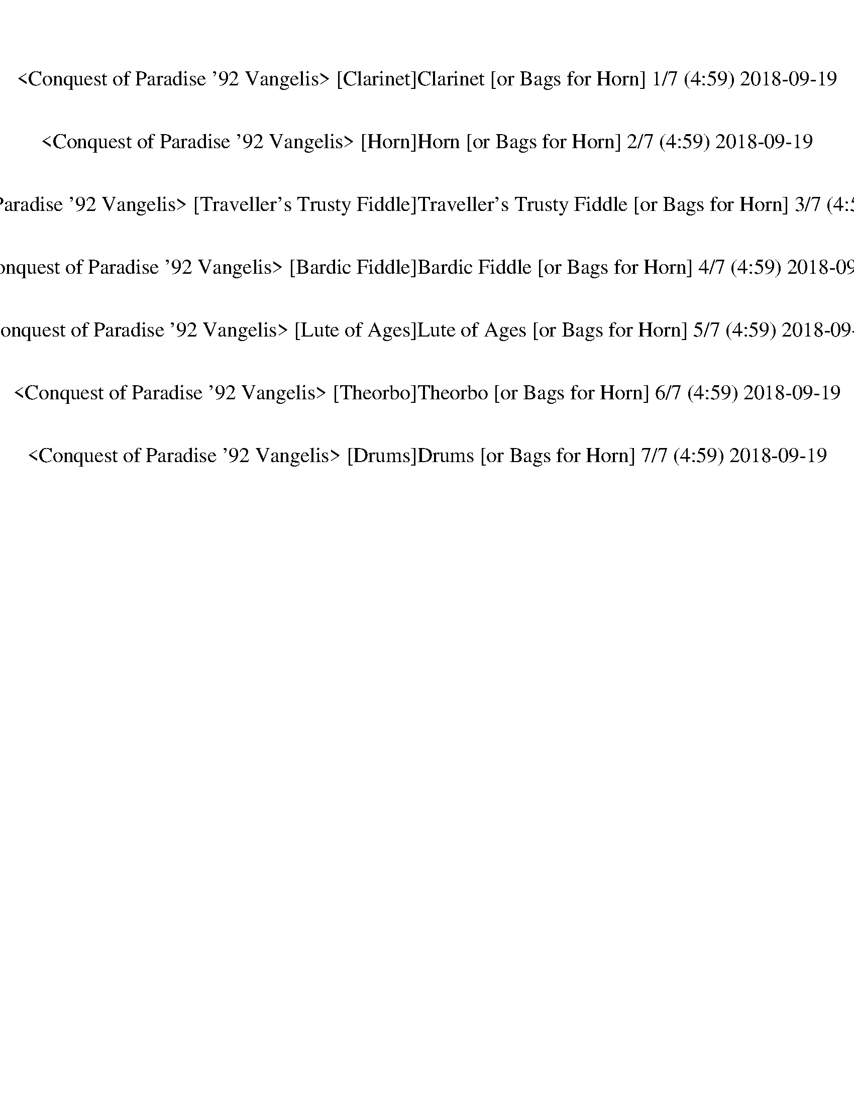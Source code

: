 %abc-2.1
%%song-title       Conquest of Paradise '92 Vangelis
%%song-duration    4:59
%%song-transcriber Morganfey
%%abc-creator Maestro v2.4.1
%%abc-version 2.1

X: 1
T: <Conquest of Paradise '92 Vangelis> [Clarinet]Clarinet [or Bags for Horn] 1/7 (4:59) 2018-09-19
%%part-name Clarinet
Z: Morganfey
M: 2/8
Q: 76
K: C maj

+fff+ z2 |
z2 |
z2 |
z2 |
z2 |
z2 |
z2 |
z2 |
z2 |
% Bar 10 (0:07)
z2 |
z2 |
z2 |
z2 |
z2 |
z2 |
z2 |
z2 |
z2 |
z2 |
% Bar 20 (0:15)
z2 |
z2 |
z2 |
z2 |
z2 |
z2 |
z2 |
z2 |
z2 |
z2 |
% Bar 30 (0:22)
z2 |
z2 |
z2 |
z2 |
z2 |
z2 |
z2 |
z2 |
z2 |
z2 |
% Bar 40 (0:30)
z2 |
z2 |
z2 |
z2 |
z2 |
z2 |
z2 |
z2 |
z2 |
z2 |
% Bar 50 (0:38)
z2 |
z2 |
z2 |
z2 |
z2 |
z2 |
z2 |
z2 |
z2 |
z2 |
% Bar 60 (0:46)
z2 |
z2 |
z2 |
z2 |
z2 |
z2 |
z2 |
z2 |
z2 |
z2 |
% Bar 70 (0:54)
z2 |
z2 |
z2 |
z2 |
z2 |
z2 |
z2 |
z2 |
A,2 |
F3/2 E/ |
% Bar 80 (1:02)
D2 |
^C3/4 z// D |
E3/2 ^C/ |
z2 |
z A, |
F3/2 E/ |
D2 |
^C D |
E2- |
E2 |
% Bar 90 (1:10)
C2 |
A3/2 G/ |
F2 |
E F |
G3/2 E/ |
z2 |
z C// z3/4 |
^A,3/2 C/ |
D2 |
C ^A, |
% Bar 100 (1:18)
A,2- |
A,2- |
A,2- |
A,2- |
A,2 |
A,2 |
F3/2 E/ |
D2 |
^C D |
E3/2 ^C/ |
% Bar 110 (1:26)
z2 |
z A,// z3/4 |
F3/2 E/ |
D2 |
^C D |
E2- |
E2 |
C2 |
A3/2 G/ |
F2 |
% Bar 120 (1:33)
E F |
G3/2 E/ |
z2 |
z C// z3/4 |
^A,3/2 C/ |
D2 |
C ^A, |
A,2- |
A,2- |
A,2- |
% Bar 130 (1:41)
A,2- |
A,2- |
A,2 |
z2 |
z2 |
z2 |
z2 |
z2 |
z2 |
z2 |
% Bar 140 (1:49)
z2 |
z2 |
z2 |
z2 |
z2 |
z2 |
z2 |
z2 |
z2 |
z2 |
% Bar 150 (1:57)
z2 |
z2 |
z2 |
z2 |
z2 |
z2 |
z2 |
z2 |
z2 |
z2 |
% Bar 160 (2:05)
z2 |
z2 |
z2 |
z2 |
z2 |
z2 |
z2 |
z2 |
z2 |
z2 |
% Bar 170 (2:13)
z2 |
z2 |
z2 |
z2 |
z2 |
z2 |
z2 |
z2 |
z2 |
z2 |
% Bar 180 (2:21)
A,2 |
F3/2 E/ |
D2 |
^C3/4 z// D |
E3/2 ^C/ |
z2 |
z A, |
F3/2 E/ |
D2 |
^C D |
% Bar 190 (2:29)
E2- |
E2 |
C2 |
A3/2 G/ |
F2 |
E F |
G3/2 E/ |
z2 |
z C// z3/4 |
^A,3/2 C/ |
% Bar 200 (2:37)
D2 |
C ^A, |
z2 |
z2 |
z A,/ z/ |
F3/2 E/ |
D2 |
^C D |
E3/2 ^C/ |
z2 |
% Bar 210 (2:45)
z A,// z3/4 |
F3/2 E/ |
D2 |
^C D |
E2- |
E2 |
C2 |
A3/2 G/ |
F2 |
E F |
% Bar 220 (2:52)
G3/2 E/ |
z2 |
z C// z3/4 |
^A,3/2 C/ |
D2 |
C ^A, |
A,2- |
A,2- |
A,2- |
A,2- |
% Bar 230 (3:00)
A,2- |
A,2 |
z2 |
z2 |
z2 |
z2 |
z2 |
z2 |
z2 |
z2 |
% Bar 240 (3:08)
z2 |
z2 |
z2 |
z2 |
z2 |
z2 |
z2 |
z2 |
z2 |
z2 |
% Bar 250 (3:16)
z2 |
z2 |
z2 |
z2 |
z2 |
z2 |
z2 |
z2 |
z2 |
z2 |
% Bar 260 (3:24)
z2 |
z2 |
z2 |
z2 |
z2 |
z2 |
z2 |
z2 |
z2 |
z2 |
% Bar 270 (3:32)
z2 |
z2 |
z2 |
z2 |
z2 |
z2 |
z2 |
z2 |
z2 |
z A, |
% Bar 280 (3:40)
F3/2 E/ |
D2 |
^C D |
E3/2 ^C/ |
z2 |
z A,// z3/4 |
F3/2 E/ |
D2 |
^C D |
E2- |
% Bar 290 (3:48)
E2 |
C2 |
A3/2 G/ |
F2 |
E F |
G3/2 E/ |
z2 |
z C// z3/4 |
^A,3/2 C/ |
D2 |
% Bar 300 (3:56)
C ^A, |
z2 |
z2 |
z A,// z3/4 |
F3/2 E/ |
D2 |
^C D |
E3/2 ^C/ |
z2 |
z A,// z3/4 |
% Bar 310 (4:03)
F3/2 E/ |
D2 |
^C D |
E2- |
E2 |
C2 |
A3/2 G/ |
F2 |
E F |
G3/2 E/ |
% Bar 320 (4:11)
z2 |
z C// z3/4 |
^A,3/2 C/ |
D2 |
C ^A, |
z2 |
z2 |
z A,// z3/4 |
^A,3/2 C/ |
D E/ D/ |
% Bar 330 (4:19)
C3/2 ^A,/ |
z2 |
z2 |
z A,// z3/4 |
^A,3/2 C/ |
D E/ D/ |
C3/2 ^A,/ |
z2 |
z2 |
z A,// z3/4 |
% Bar 340 (4:27)
A2- |
A2- |
A2 |
^F2- |
^F2 |
A2 |
[d2-^f2-] |
[d2-^f2-] |
[d2-^f2-] |
[d2-^f2-] |
% Bar 350 (4:35)
[d2-^f2-] |
[d2-^f2-] |
[d2-^f2-] |
[d/^f/] z3/2 |
z2 |
z2 |
z2 |
z2 |
z2 |
z2 |
% Bar 360 (4:43)
z2 |
z2 |
z2 |
z2 |
z2 |
z2 |
z2 |
z2 |
z2 |
z2 |
% Bar 370 (4:51)
z2 |
z2 |
z2 |
z2 |
z2 |
z2 |
z2 |
z2 |
z2 |]


X: 2
T: <Conquest of Paradise '92 Vangelis> [Horn]Horn [or Bags for Horn] 2/7 (4:59) 2018-09-19
%%part-name Horn
Z: Morganfey
M: 2/8
Q: 76
K: C maj

+fff+ z2 |
z2 |
z2 |
z2 |
z2 |
z2 |
z2 |
z2 |
z2 |
% Bar 10 (0:07)
z2 |
z2 |
z2 |
z2 |
z2 |
z2 |
z2 |
z2 |
z2 |
z2 |
% Bar 20 (0:15)
z2 |
z2 |
z2 |
z2 |
z2 |
z2 |
z2 |
z2 |
z2 |
z2 |
% Bar 30 (0:22)
z2 |
z2 |
z2 |
z2 |
z2 |
z2 |
z2 |
z2 |
z2 |
z2 |
% Bar 40 (0:30)
z2 |
z2 |
z2 |
z2 |
z2 |
z2 |
z2 |
z2 |
z2 |
z2 |
% Bar 50 (0:38)
z2 |
z2 |
z2 |
z2 |
z2 |
z2 |
z2 |
z2 |
z2 |
z2 |
% Bar 60 (0:46)
z2 |
z2 |
z2 |
z2 |
z2 |
z2 |
z2 |
z2 |
z2 |
z2 |
% Bar 70 (0:54)
z2 |
z2 |
z2 |
z2 |
z2 |
z2 |
z2 |
z2 |
A2 |
f3/2 e/ |
% Bar 80 (1:02)
d2 |
^c3/4 z// d |
e3/2 ^c/ |
z2 |
z A |
f3/2 e/ |
d2 |
^c d |
e2- |
e2 |
% Bar 90 (1:10)
c2 |
a3/2 g/ |
f2 |
e f |
g3/2 e/ |
z2 |
z c// z3/4 |
^A3/2 c/ |
d2 |
c ^A |
% Bar 100 (1:18)
A2- |
A2- |
A2- |
A2- |
A2 |
A2 |
f3/2 e/ |
d2 |
^c d |
e3/2 ^c/ |
% Bar 110 (1:26)
z2 |
z A// z3/4 |
f3/2 e/ |
d2 |
^c d |
e2- |
e2 |
c2 |
a3/2 g/ |
f2 |
% Bar 120 (1:33)
e f |
g3/2 e/ |
z2 |
z c// z3/4 |
^A3/2 c/ |
d2 |
c ^A |
A2- |
A2- |
A2- |
% Bar 130 (1:41)
A2- |
A2- |
A2 |
z2 |
z2 |
z2 |
z2 |
z2 |
z2 |
z2 |
% Bar 140 (1:49)
z2 |
z2 |
z2 |
z2 |
z2 |
z2 |
z2 |
z2 |
z2 |
z2 |
% Bar 150 (1:57)
z2 |
z2 |
z2 |
z2 |
z2 |
z2 |
z2 |
z2 |
z2 |
z2 |
% Bar 160 (2:05)
z2 |
z2 |
z2 |
z2 |
z2 |
z2 |
z2 |
z2 |
z2 |
z2 |
% Bar 170 (2:13)
z2 |
z2 |
z2 |
z2 |
z2 |
z2 |
z2 |
z2 |
z2 |
z2 |
% Bar 180 (2:21)
A2 |
f3/2 e/ |
d2 |
^c3/4 z// d |
e3/2 ^c/ |
z2 |
z A |
f3/2 e/ |
d2 |
^c d |
% Bar 190 (2:29)
e2- |
e2 |
c2 |
a3/2 g/ |
f2 |
e f |
g3/2 e/ |
z2 |
z c// z3/4 |
^A3/2 c/ |
% Bar 200 (2:37)
d2 |
c ^A |
z2 |
z2 |
z A/ z/ |
f3/2 e/ |
d2 |
^c d |
e3/2 ^c/ |
z2 |
% Bar 210 (2:45)
z A// z3/4 |
f3/2 e/ |
d2 |
^c d |
e2- |
e2 |
c2 |
a3/2 g/ |
f2 |
e f |
% Bar 220 (2:52)
g3/2 e/ |
z2 |
z c// z3/4 |
^A3/2 c/ |
d2 |
c ^A |
A2- |
A2- |
A2- |
A2- |
% Bar 230 (3:00)
A2- |
A2 |
z2 |
z2 |
z2 |
z2 |
z2 |
z2 |
z2 |
z2 |
% Bar 240 (3:08)
z2 |
z2 |
z2 |
z2 |
z2 |
z2 |
z2 |
z2 |
z2 |
z2 |
% Bar 250 (3:16)
z2 |
z2 |
z2 |
z2 |
z2 |
z2 |
z2 |
z2 |
z2 |
z2 |
% Bar 260 (3:24)
z2 |
z2 |
z2 |
z2 |
z2 |
z2 |
z2 |
z2 |
z2 |
z2 |
% Bar 270 (3:32)
z2 |
z2 |
z2 |
z2 |
z2 |
z2 |
z2 |
z2 |
z2 |
z A |
% Bar 280 (3:40)
f3/2 e/ |
d2 |
^c d |
e3/2 ^c/ |
z2 |
z A// z3/4 |
f3/2 e/ |
d2 |
^c d |
e2- |
% Bar 290 (3:48)
e2 |
c2 |
a3/2 g/ |
f2 |
e f |
g3/2 e/ |
z2 |
z c// z3/4 |
^A3/2 c/ |
d2 |
% Bar 300 (3:56)
c ^A |
z2 |
z2 |
z A// z3/4 |
f3/2 e/ |
d2 |
^c d |
e3/2 ^c/ |
z2 |
z A// z3/4 |
% Bar 310 (4:03)
f3/2 e/ |
d2 |
^c d |
e2- |
e2 |
c2 |
a3/2 g/ |
f2 |
e f |
g3/2 e/ |
% Bar 320 (4:11)
z2 |
z c// z3/4 |
^A3/2 c/ |
d2 |
c ^A |
z2 |
z2 |
z A// z3/4 |
^A3/2 c/ |
d e/ d/ |
% Bar 330 (4:19)
c3/2 ^A/ |
z2 |
z2 |
z A// z3/4 |
^A3/2 c/ |
d e/ d/ |
c3/2 ^A/ |
z2 |
z2 |
z A// z3/4 |
% Bar 340 (4:27)
a2- |
a2- |
a2 |
^f2- |
^f2 |
a2 |
[d2-^f2-] |
[d2-^f2-] |
[d2-^f2-] |
[d2-^f2-] |
% Bar 350 (4:35)
[d2-^f2-] |
[d2-^f2-] |
[d2-^f2-] |
[d/^f/] z3/2 |
z2 |
z2 |
z2 |
z2 |
z2 |
z2 |
% Bar 360 (4:43)
z2 |
z2 |
z2 |
z2 |
z2 |
z2 |
z2 |
z2 |
z2 |
z2 |
% Bar 370 (4:51)
z2 |
z2 |
z2 |
z2 |
z2 |
z2 |
z2 |
z2 |
z2 |]


X: 3
T: <Conquest of Paradise '92 Vangelis> [Traveller's Trusty Fiddle]Traveller's Trusty Fiddle [or Bags for Horn] 3/7 (4:59) 2018-09-19
%%part-name Traveller's Trusty Fiddle
Z: Morganfey
M: 2/8
Q: 76
K: C maj

+pp+ [D,A,] [D,/A,/] [D,/A,/] |
[D,A,] [D,/A,/] [D,/A,/] |
[D,A,] [D,A,] |
[D,A,] [D,/A,/] [D,/A,/] |
[D,A,] [D,/A,/] [D,/A,/] |
[D,A,] [D,A,] |
[D,A,] [D,/A,/] [D,/A,/] |
[D,A,] [D,/A,/] [D,/A,/] |
[D,A,] [D,A,] |
% Bar 10 (0:07)
[D,A,] [D,/A,/] [D,/A,/] |
[D,A,] [D,/A,/] [D,/A,/] |
[D,A,] [D,A,] |
[D,A,] [D,/A,/] [D,/A,/] |
[D,A,] [D,/A,/] [D,/A,/] |
[D,A,] [D,A,] |
[D,A,] [D,/A,/] [D,/A,/] |
[D,A,] [D,/A,/] [D,/A,/] |
[D,A,] [D,A,] |
[D,A,] [D,/A,/] [D,/A,/] |
% Bar 20 (0:15)
[D,A,] [D,/A,/] [D,/A,/] |
[D,A,] [D,A,] |
[D,A,] [D,/A,/] [D,/A,/] |
[D,A,] [D,/A,/] [D,/A,/] |
[D,2A,2] |
+f+ [A,2-D2-F2-] |
[A,2-D2-F2-] |
[A,2D2F2] |
[A,2-^C2-E2-] |
[A,2-^C2-E2-] |
% Bar 30 (0:22)
[A,2^C2E2] |
[A,2-D2-F2-] |
[A,2-D2-F2-] |
[A,2D2F2] |
[C2-E2-G2-] |
[C2-E2-G2-] |
[C2E2G2] |
[A,2-C2-F2-] |
[A,2-C2-F2-] |
[A,2C2F2] |
% Bar 40 (0:30)
[G,2-C2-E2-] |
[G,2-C2-E2-] |
[G,2C2E2] |
[^A,2-D2-F2-] |
[^A,2-D2-F2-] |
[^A,2D2F2] |
[A,2-^C2-E2-] |
[A,2-^C2-E2-] |
[A,2^C2E2] |
[A,2^C2] |
% Bar 50 (0:38)
[B,2D2] |
[^C2E2] |
[A,2-D2-F2-] |
[A,2-D2-F2-] |
[A,2D2F2] |
[A,2-^C2-E2-] |
[A,2-^C2-E2-] |
[A,2^C2E2] |
[A,2-D2-F2-] |
[A,2-D2-F2-] |
% Bar 60 (0:46)
[A,2D2F2] |
[C2-E2-G2-] |
[C2-E2-G2-] |
[C2E2G2] |
[A,2-C2-F2-] |
[A,2-C2-F2-] |
[A,2C2F2] |
[G,2-C2-E2-] |
[G,2-C2-E2-] |
[G,2C2E2] |
% Bar 70 (0:54)
[^A,2-D2-F2-] |
[^A,2-D2-F2-] |
[^A,2D2F2] |
[A,2-^C2-E2-] |
[A,2-^C2-E2-] |
[A,2^C2E2] |
[A,2-^C2-E2-] |
[A,2-^C2-E2-] |
[A,2^C2E2] |
[A,2-D2-F2-] |
% Bar 80 (1:02)
[A,2-D2-F2-] |
[A,2D2F2] |
[A,2-^C2-E2-] |
[A,2-^C2-E2-] |
[A,2^C2E2] |
[A,2-D2-F2-] |
[A,2-D2-F2-] |
[A,2D2F2] |
[C2-E2-G2-] |
[C2-E2-G2-] |
% Bar 90 (1:10)
[C2E2G2] |
[A,2-C2-F2-] |
[A,2-C2-F2-] |
[A,2C2F2] |
[G,2-C2-E2-] |
[G,2-C2-E2-] |
[G,2C2E2] |
[^A,2-D2-F2-] |
[^A,2-D2-F2-] |
[^A,2D2F2] |
% Bar 100 (1:18)
[A,2-^C2-E2-] |
[A,2-^C2-E2-] |
[A,2^C2E2] |
[A,2-^C2-E2-] |
[A,2-^C2-E2-] |
[A,2^C2E2] |
[A,2-D2-F2-] |
[A,2-D2-F2-] |
[A,2D2F2] |
[A,2-^C2-E2-] |
% Bar 110 (1:26)
[A,2-^C2-E2-] |
[A,2^C2E2] |
[A,2-D2-F2-] |
[A,2-D2-F2-] |
[A,2D2F2] |
[C2-E2-G2-] |
[C2-E2-G2-] |
[C2E2G2] |
[A,2-C2-F2-] |
[A,2-C2-F2-] |
% Bar 120 (1:33)
[A,2C2F2] |
[G,2-C2-E2-] |
[G,2-C2-E2-] |
[G,2C2E2] |
[^A,2-D2-F2-] |
[^A,2-D2-F2-] |
[^A,2D2F2] |
[A,2-^C2-E2-] |
[A,2-^C2-E2-] |
[A,2^C2E2] |
% Bar 130 (1:41)
[A,2^C2] |
[B,2D2] |
[^C2E2] |
[A,2-D2-^F2-^f2-a2-] |
[A,2-D2-^F2-^f2-a2-] |
[A,2D2^F2^f2a2] |
[B,2-D2-G2-g2b2] |
+mf+ [B,2-D2-G2-a2] |
[B,2D2G2g2] |
+f+ [A,2-D2-^F2-^f2-a2-] |
% Bar 140 (1:49)
[A,2-D2-^F2-^f2-a2-] |
[A,2D2^F2^f2a2] |
[B,2-D2-G2-g2b2] |
+mf+ [B,2-D2-G2-a2] |
[B,2D2G2g2] |
+f+ [A,2-D2-^F2-^f2-a2-] |
[A,2-D2-^F2-^f2-a2-] |
[A,2D2^F2^f2a2] |
[B,2-D2-G2-g2b2] |
+mf+ [B,2-D2-G2-^c2] |
% Bar 150 (1:57)
[B,2D2G2d2] |
+f+ [A,2-D2-^F2-^f2-] |
[A,2-D2-^F2-^f2-] |
[A,2D2^F2^f2] |
[A,2-^C2-E2-e2] |
+mf+ [A,2-^C2-E2-^f2] |
[A,2^C2E2g2] |
+f+ [A,2-D2-^F2-^f2-a2-] |
[A,2-D2-^F2-^f2-a2-] |
[A,2D2^F2^f2a2] |
% Bar 160 (2:05)
[B,2-D2-G2-g2b2] |
+mf+ [B,2-D2-G2-a2] |
[B,2D2G2g2] |
+f+ [A,2-D2-^F2-^f2-a2-] |
[A,2-D2-^F2-^f2-a2-] |
[A,2D2^F2^f2a2] |
[B,2-D2-G2-g2b2] |
+mf+ [B,2-D2-G2-a2] |
[B,2D2G2g2] |
+f+ [A,2-D2-^F2-^f2-a2-] |
% Bar 170 (2:13)
[A,2-D2-^F2-^f2-a2-] |
[A,2D2^F2^f2a2] |
[B,2-D2-G2-g2b2] |
+mf+ [B,2-D2-G2-^c2] |
[B,2D2G2d2] |
+f+ [A,2-D2-^F2-^f2-] |
[A,2-D2-^F2-^f2-] |
[A,2D2^F2^f2] |
[A,2-^C2-E2-e2-] |
[A,2-^C2-E2-e2] |
% Bar 180 (2:21)
[A,2^C2E2] |
[A,2-D2-F2-] |
[A,2-D2-F2-] |
[A,2D2F2] |
[A,2-^C2-E2-] |
[A,2-^C2-E2-] |
[A,2^C2E2] |
[A,2-D2-F2-] |
[A,2-D2-F2-] |
[A,2D2F2] |
% Bar 190 (2:29)
[C2-E2-G2-] |
[C2-E2-G2-] |
[C2E2G2] |
[A,2-C2-F2-] |
[A,2-C2-F2-] |
[A,2C2F2] |
[G,2-C2-E2-] |
[G,2-C2-E2-] |
[G,2C2E2] |
[^A,2-D2-F2-] |
% Bar 200 (2:37)
[^A,2-D2-F2-] |
[^A,2D2F2] |
[A,2-^C2-E2-] |
[A,2-^C2-E2-] |
[A,2^C2E2] |
[A,2-D2-F2-] |
[A,2-D2-F2-] |
[A,2D2F2] |
[A,2-^C2-E2-] |
[A,2-^C2-E2-] |
% Bar 210 (2:45)
[A,2^C2E2] |
[A,2-D2-F2-] |
[A,2-D2-F2-] |
[A,2D2F2] |
[C2-E2-G2-] |
[C2-E2-G2-] |
[C2E2G2] |
[A,2-C2-F2-] |
[A,2-C2-F2-] |
[A,2C2F2] |
% Bar 220 (2:52)
[G,2-C2-E2-] |
[G,2-C2-E2-] |
[G,2C2E2] |
[^A,2-D2-F2-] |
[^A,2-D2-F2-] |
[^A,2D2F2] |
[A,2-^C2-E2-] |
[A,2-^C2-E2-] |
[A,2^C2E2] |
[A,2^C2] |
% Bar 230 (3:00)
[B,2D2] |
[^C2E2] |
[A,2-D2-^F2-^f2-a2-] |
[A,2-D2-^F2-^f2-a2-] |
[A,3/4-D3/4-^F3/4-^f3/4a3/4] [A,5/4D5/4F5/4] |
[B,3/2-D3/2-G3/2-g3/2b3/2-] [B,/-D/-G/-b/] |
+mf+ [B,2-D2-G2-a2] |
[B,2D2G2g2] |
+f+ [A,2-D2-^F2-^f2-a2-] |
[A,2-D2-^F2-^f2-a2-] |
% Bar 240 (3:08)
[A,3/4-D3/4-^F3/4-^f3/4a3/4-] [A,5/4D5/4F5/4a5/4] |
[B,3/2-D3/2-G3/2-g3/2b3/2-] [B,/-D/-G/-b/] |
+mf+ [B,2-D2-G2-a2] |
[B,2D2G2g2] |
+f+ [A,2-D2-^F2-^f2-a2-] |
[A,2-D2-^F2-^f2-a2-] |
[A,3/4-D3/4-^F3/4-^f3/4a3/4-] [A,5/4D5/4F5/4a5/4] |
[B,3/2-D3/2-G3/2-g3/2b3/2-] [B,/-D/-G/-b/] |
+mf+ [B,2-D2-G2-^c2] |
[B,2D2G2d2] |
% Bar 250 (3:16)
+f+ [A,2-D2-^F2-^f2-] |
[A,2-D2-^F2-^f2-] |
[A,3/4-D3/4-^F3/4-^f3/4] [A,5/4D5/4F5/4] |
[A,2-^C2-E2-e2] |
+mf+ [A,2-^C2-E2-^f2] |
[A,2^C2E2g2] |
+f+ [A,2-D2-^F2-^f2-a2-] |
[A,2-D2-^F2-^f2-a2-] |
[A,3/4-D3/4-^F3/4-^f3/4a3/4-] [A,5/4D5/4F5/4a5/4] |
[B,3/2-D3/2-G3/2-g3/2b3/2-] [B,/-D/-G/-b/] |
% Bar 260 (3:24)
+mf+ [B,2-D2-G2-a2] |
[B,2D2G2g2] |
+f+ [A,2-D2-^F2-^f2-a2-] |
[A,2-D2-^F2-^f2-a2-] |
[A,3/4-D3/4-^F3/4-^f3/4a3/4-] [A,5/4D5/4F5/4a5/4] |
[B,3/2-D3/2-G3/2-g3/2b3/2-] [B,/-D/-G/-b/] |
+mf+ [B,2-D2-G2-a2] |
[B,2D2G2g2] |
+f+ [A,2-D2-^F2-^f2-a2-] |
[A,2-D2-^F2-^f2-a2-] |
% Bar 270 (3:32)
[A,3/4-D3/4-^F3/4-^f3/4a3/4-] [A,5/4D5/4F5/4a5/4] |
[B,3/2-D3/2-G3/2-g3/2b3/2-] [B,/-D/-G/-b/] |
+mf+ [B,2-D2-G2-^c2] |
[B,2D2G2d2] |
+f+ [A,2-D2-^F2-^f2-] |
[A,2-D2-^F2-^f2-] |
[A,3/4-D3/4-^F3/4-^f3/4] [A,5/4D5/4F5/4] |
[A,2-^C2-E2-e2-] |
[A,2-^C2-E2-e2] |
[A,2^C2E2] |
% Bar 280 (3:40)
[A,2-D2-F2-] |
[A,2-D2-F2-] |
[A,2D2F2] |
[A,2-^C2-E2-] |
[A,2-^C2-E2-] |
[A,2^C2E2] |
[A,2-D2-F2-] |
[A,2-D2-F2-] |
[A,2D2F2] |
[C2-E2-G2-] |
% Bar 290 (3:48)
[C2-E2-G2-] |
[C2E2G2] |
[A,2-C2-F2-] |
[A,2-C2-F2-] |
[A,2C2F2] |
[G,2-C2-E2-] |
[G,2-C2-E2-] |
[G,2C2E2] |
[^A,2-D2-F2-] |
[^A,2-D2-F2-] |
% Bar 300 (3:56)
[^A,2D2F2] |
[A,2^C2E2] |
A,2 |
A,2 |
[A,2-D2-F2-] |
[A,2-D2-F2-] |
[A,2D2F2] |
[A,2-^C2-E2-] |
[A,2-^C2-E2-] |
[A,2^C2E2] |
% Bar 310 (4:03)
[A,2-D2-F2-] |
[A,2-D2-F2-] |
[A,2D2F2] |
[C2-E2-G2-] |
[C2-E2-G2-] |
[C2E2G2] |
[A,2-C2-F2-] |
[A,2-C2-F2-] |
[A,2C2F2] |
[G,2-C2-E2-] |
% Bar 320 (4:11)
[G,2-C2-E2-] |
[G,2C2E2] |
[^A,2-D2-F2-] |
[^A,2-D2-F2-] |
[^A,2D2F2] |
[G,2-^C2-E2-] |
[G,2-^C2-E2-] |
[G,2^C2E2] |
[^A,2-D2-F2-] |
[^A,2-D2-F2-] |
% Bar 330 (4:19)
[^A,2D2F2] |
[A,2-^C2-E2-] |
[A,2-^C2-E2-] |
[A,2^C2E2] |
[^A,2-D2-F2-] |
[^A,2-D2-F2-] |
[^A,2D2F2] |
[A,2-^C2-E2-] |
[A,2-^C2-E2-] |
[A,2^C2E2] |
% Bar 340 (4:27)
[A,2-D2-^F2-A2-a2-] |
[A,2-D2-^F2-A2-a2-] |
[A,2D2^F2A2a2] |
[A,2-D2-^F2-^f2-] |
[A,2-D2-^F2-^f2] |
+mf+ [A,2D2^F2A2a2] |
+f+ [A,2-D2-^F2-d2-^f2-] |
[A,2-D2-^F2-d2-^f2-] |
[A,2D2^F2d2-^f2-] |
[A,2-D2-^F2-d2-^f2-] |
% Bar 350 (4:35)
[A,2-D2-^F2-d2-^f2-] |
[A,2D2^F2d2^f2] |
[A,2-D2-^F2-d2-^f2-] |
[A,2-D2-^F2-d2-^f2-] |
[A,3/2-D3/2-^F3/2-d3/2^f3/2-] [A,/D/F/f/] |
+pp+ [D,3/4A,3/4] z// [D,/A,/] [D,/A,/] |
[D,3/4A,3/4] z// [D,/A,/] [D,/A,/] |
[D,3/4A,3/4] z// [D,3/4A,3/4] z// |
[D,3/4A,3/4] z// [D,/A,/] [D,/A,/] |
[D,3/4A,3/4] z// [D,/A,/] [D,/A,/] |
% Bar 360 (4:43)
[D,3/4A,3/4] z// [D,3/4A,3/4] z// |
[D,3/4A,3/4] z// [D,/A,/] [D,/A,/] |
[D,3/4A,3/4] z// [D,/A,/] [D,/A,/] |
[D,3/4A,3/4] z// [D,3/4A,3/4] z// |
[D,3/4A,3/4] z// [D,/A,/] [D,/A,/] |
[D,3/4A,3/4] z// [D,/A,/] [D,/A,/] |
[D,3/4A,3/4] z// [D,3/4A,3/4] z// |
+pppp+ [D,3/4A,3/4] z// [D,/A,/] [D,/A,/] |
[D,3/4A,3/4] z// [D,/A,/] [D,/A,/] |
[D,3/4A,3/4] z// [D,3/4A,3/4] z// |
% Bar 370 (4:51)
[D,3/4A,3/4] z// [D,/A,/] [D,/A,/] |
[D,3/4A,3/4] z// [D,/A,/] [D,/A,/] |
[D,3/4A,3/4] z// [D,3/4A,3/4] z// |
[D,3/4A,3/4] z// [D,/A,/] [D,/A,/] |
[D,3/4A,3/4] z// [D,/A,/] [D,/A,/] |
[D,3/4A,3/4] z// [D,3/4A,3/4] z// |
[D,3/4A,3/4] z// [D,/A,/] [D,/A,/] |
[D,3/4A,3/4] z// [D,/A,/] [D,/A,/] |
[D,3/4A,3/4] z5/4 |]


X: 4
T: <Conquest of Paradise '92 Vangelis> [Bardic Fiddle]Bardic Fiddle [or Bags for Horn] 4/7 (4:59) 2018-09-19
%%part-name Bardic Fiddle
Z: Morganfey
M: 2/8
Q: 76
K: C maj

+fff+ z2 |
z2 |
z2 |
z2 |
z2 |
z2 |
z2 |
z2 |
z2 |
% Bar 10 (0:07)
z2 |
z2 |
z2 |
z2 |
z2 |
z2 |
z2 |
z2 |
z2 |
z2 |
% Bar 20 (0:15)
z2 |
z2 |
z2 |
z2 |
z2 |
z2 |
z2 |
z2 |
z2 |
z2 |
% Bar 30 (0:22)
z2 |
z2 |
z2 |
z2 |
z2 |
z2 |
z2 |
z2 |
z2 |
z2 |
% Bar 40 (0:30)
z2 |
z2 |
z2 |
z2 |
z2 |
z2 |
z2 |
z2 |
z2 |
z2 |
% Bar 50 (0:38)
z2 |
z2 |
z2 |
z2 |
z2 |
z2 |
z2 |
z2 |
z2 |
z2 |
% Bar 60 (0:46)
z2 |
z2 |
z2 |
z2 |
z2 |
z2 |
z2 |
z2 |
z2 |
z2 |
% Bar 70 (0:54)
z2 |
z2 |
z2 |
z2 |
z2 |
z2 |
z2 |
z2 |
z2 |
z2 |
% Bar 80 (1:02)
z2 |
z2 |
z2 |
z2 |
z2 |
z2 |
z2 |
z2 |
z2 |
z2 |
% Bar 90 (1:10)
z2 |
z2 |
z2 |
z2 |
z2 |
z2 |
z2 |
z2 |
z2 |
z2 |
% Bar 100 (1:18)
z2 |
z2 |
z2 |
z2 |
z2 |
z2 |
z2 |
z2 |
z2 |
z2 |
% Bar 110 (1:26)
z2 |
z2 |
z2 |
z2 |
z2 |
z2 |
z2 |
z2 |
z2 |
z2 |
% Bar 120 (1:33)
z2 |
z2 |
z2 |
z2 |
z2 |
z2 |
z2 |
z2 |
z2 |
z2 |
% Bar 130 (1:41)
z2 |
z2 |
z2 |
[^F2-A2-^f2-a2-] |
[^F2-A2-^f2-a2-] |
[^F2A2^f2a2] |
[G2B2g2b2] |
[A2a2] |
[G2g2] |
[^F2-A2-^f2-a2-] |
% Bar 140 (1:49)
[^F2-A2-^f2-a2-] |
[^F2A2^f2a2] |
[G2B2g2b2] |
[A2a2] |
[G2g2] |
[^F2-A2-^f2-a2-] |
[^F2-A2-^f2-a2-] |
[^F2A2^f2a2] |
[G2B2g2b2] |
+mf+ ^c2 |
% Bar 150 (1:57)
d2 |
+fff+ [^F2-^f2-] |
[^F2-^f2-] |
[^F2^f2] |
[E2e2] |
[^F2^f2] |
[G2g2] |
[^F2-A2-^f2-a2-] |
[^F2-A2-^f2-a2-] |
[^F2A2^f2a2] |
% Bar 160 (2:05)
[G2B2g2b2] |
[A2a2] |
[G2g2] |
[^F2-A2-^f2-a2-] |
[^F2-A2-^f2-a2-] |
[^F2A2^f2a2] |
[G2B2g2b2] |
[A2a2] |
[G2g2] |
[^F2-A2-^f2-a2-] |
% Bar 170 (2:13)
[^F2-A2-^f2-a2-] |
[^F2A2^f2a2] |
[G2B2g2b2] |
+mf+ ^c2 |
d2 |
[^F2-^f2-] |
[^F2-^f2-] |
[^F2^f2] |
[E2-e2-] |
[E2e2] |
% Bar 180 (2:21)
z2 |
z2 |
z2 |
z2 |
z2 |
z2 |
z2 |
z2 |
z2 |
z2 |
% Bar 190 (2:29)
z2 |
z2 |
z2 |
z2 |
z2 |
z2 |
z2 |
z2 |
z2 |
z2 |
% Bar 200 (2:37)
z2 |
z2 |
z2 |
z2 |
z2 |
z2 |
z2 |
z2 |
z2 |
z2 |
% Bar 210 (2:45)
z2 |
z2 |
z2 |
z2 |
z2 |
z2 |
z2 |
z2 |
z2 |
z2 |
% Bar 220 (2:52)
z2 |
z2 |
z2 |
z2 |
z2 |
z2 |
z2 |
z2 |
z2 |
z2 |
% Bar 230 (3:00)
z2 |
z2 |
+fff+ [^F2-A2-^f2-a2-] |
[^F2-A2-^f2-a2-] |
[^F3/4-A3/4-^f3/4a3/4] [F5/4A5/4] |
[G3/2-B3/2-g3/2b3/2-] [G/B/b/] |
[A2a2] |
[G2g2] |
[^F2-A2-^f2-a2-] |
[^F2-A2-^f2-a2-] |
% Bar 240 (3:08)
[^F3/4-A3/4-^f3/4a3/4-] [F5/4A5/4a5/4] |
[G3/2-B3/2-g3/2b3/2-] [G/B/b/] |
[A2a2] |
[G2g2] |
[^F2-A2-^f2-a2-] |
[^F2-A2-^f2-a2-] |
[^F3/4-A3/4-^f3/4a3/4-] [F5/4A5/4a5/4] |
[G3/2-B3/2-g3/2b3/2-] [G/B/b/] |
+mf+ ^c2 |
d2 |
% Bar 250 (3:16)
+fff+ [^F2-^f2-] |
[^F2-^f2-] |
[^F3/4-^f3/4] F5/4 |
[E2e2] |
[^F2^f2] |
[G2g2] |
[^F2-A2-^f2-a2-] |
[^F2-A2-^f2-a2-] |
[^F3/4-A3/4-^f3/4a3/4-] [F5/4A5/4a5/4] |
[G3/2-B3/2-g3/2b3/2-] [G/B/b/] |
% Bar 260 (3:24)
[A2a2] |
[G2g2] |
[^F2-A2-^f2-a2-] |
[^F2-A2-^f2-a2-] |
[^F3/4-A3/4-^f3/4a3/4-] [F5/4A5/4a5/4] |
[G3/2-B3/2-g3/2b3/2-] [G/B/b/] |
[A2a2] |
[G2g2] |
[^F2-A2-^f2-a2-] |
[^F2-A2-^f2-a2-] |
% Bar 270 (3:32)
[^F3/4-A3/4-^f3/4a3/4-] [F5/4A5/4a5/4] |
[G3/2-B3/2-g3/2b3/2-] [G/B/b/] |
+mf+ ^c2 |
d2 |
[^F2-^f2-] |
[^F2-^f2-] |
[^F3/4-^f3/4] F5/4 |
[E2-e2-] |
[E2e2] |
z2 |
% Bar 280 (3:40)
z2 |
z2 |
z2 |
z2 |
z2 |
z2 |
z2 |
z2 |
z2 |
z2 |
% Bar 290 (3:48)
z2 |
z2 |
z2 |
z2 |
z2 |
z2 |
z2 |
z2 |
z2 |
z2 |
% Bar 300 (3:56)
z2 |
z2 |
z2 |
z2 |
z2 |
z2 |
z2 |
z2 |
z2 |
z2 |
% Bar 310 (4:03)
z2 |
z2 |
z2 |
z2 |
z2 |
z2 |
z2 |
z2 |
z2 |
z2 |
% Bar 320 (4:11)
z2 |
z2 |
z2 |
z2 |
z2 |
z2 |
z2 |
z2 |
+fff+ [D,2-F,2-^A,2-] |
[D,2-F,2-^A,2-] |
% Bar 330 (4:19)
[D,2F,2^A,2] |
[^C,2-E,2-A,2-] |
[^C,2-E,2-A,2-] |
[^C,2E,2A,2] |
[D,2-F,2-^A,2-] |
[D,2-F,2-^A,2-] |
[D,2F,2^A,2] |
[^C,2-E,2-A,2-] |
[^C,2-E,2-A,2-] |
[^C,2E,2A,2] |
% Bar 340 (4:27)
[D,2-^F,2-A,2-A2-a2-] |
[D,2-^F,2-A,2-A2-a2-] |
[D,2^F,2A,2A2a2] |
[D,2-^F,2-^F2-^f2-] |
[D,2-^F,2-^F2^f2] |
+mf+ [D,2^F,2A2a2] |
+fff+ [D,2-^F,2-^F2-d2-^f2-] |
[D,2-^F,2-^F2-d2-^f2-] |
[D,2^F,2^F2-d2-^f2-] |
[D,2-^F,2-^F2-d2-^f2-] |
% Bar 350 (4:35)
[D,2-^F,2-^F2-d2-^f2-] |
[D,2^F,2^F2d2^f2] |
[D,2-^F,2-A,2-^F2-d2-^f2-] |
[D,2-^F,2-A,2-^F2-d2-^f2-] |
[D,-^F,-A,-^F-d-^f-] [D,//-F,//-A,//-F//d//-f//-] [D,//-F,//-A,//-d//f//-] [D,/F,/A,/f/] |
z2 |
z2 |
z2 |
z2 |
z2 |
% Bar 360 (4:43)
z2 |
z2 |
z2 |
z2 |
z2 |
z2 |
z2 |
z2 |
z2 |
z2 |
% Bar 370 (4:51)
z2 |
z2 |
z2 |
z2 |
z2 |
z2 |
z2 |
z2 |
z2 |]


X: 5
T: <Conquest of Paradise '92 Vangelis> [Lute of Ages]Lute of Ages [or Bags for Horn] 5/7 (4:59) 2018-09-19
%%part-name Lute of Ages
Z: Morganfey
M: 2/8
Q: 76
K: C maj

+f+ [D2-A2-] |
[D2-A2-] |
[D2A2] |
[D2-A2-] |
[D2-A2-] |
[D2A2] |
[D2-A2-] |
[D2-A2-] |
[D2A2] |
% Bar 10 (0:07)
[D2-A2-] |
[D2-A2-] |
[D2A2] |
[D2-A2-] |
[D2-A2-] |
[D2A2] |
[D2-A2-] |
[D2-A2-] |
[D2A2] |
[D2-A2-] |
% Bar 20 (0:15)
[D2-A2-] |
[D2A2] |
[D2-A2-] |
[D2-A2-] |
[D-A] [DA] |
[A3/2-d3/2-f3/2-] [A/-d/e/f/-] |
[A2-d2-f2-] |
[A3/4-^c3/4d3/4-f3/4-] [A//-d//f//-] [Adf] |
[A3/2-^c3/2e3/2-] [A/c/-e/-] |
[A2-^c2-e2-] |
% Bar 30 (0:22)
[A^c-e-] [Ace] |
[A3/2-d3/2-f3/2-] [A/-d/e/f/-] |
[A2-d2-f2-] |
[A3/4-^c3/4d3/4-f3/4-] [A//-d//f//-] [Adf] |
[c2-e2-g2-] |
[c2e2-g2-] |
[c2e2g2] |
[A-c-f-a-] [A//-c//-f//-a//] [A//-c//-f//-] [A/-c/-f/g/] |
[A2-c2-f2-] |
[A3/4-c3/4-e3/4f3/4-] [A//-c//-f//] [Acf] |
% Bar 40 (0:30)
[G-c-e-g-] [G//-c//-e//-g//] [G//-c//-e//] [G/-c/e/-] |
[G2-c2-e2-] |
[G-ce-] [Gce] |
[^A3/2-d3/2-f3/2-] [A/-c/d/f/-] |
[^A2-d2-f2-] |
[^A3/4-c3/4d3/4-f3/4-] [A//d//-f//-] [Adf] |
+fff+ [A2-^c2-e2-a2-] |
[A2-^c2-e2-a2-] |
[A2^c2e2a2-] |
+f+ [A2-^c2a2-] |
% Bar 50 (0:38)
[A2B2d2a2] |
[A3/2^c3/2-e3/2-] [c/e/] |
[A3/2-d3/2-f3/2-] [A/-d/e/f/-] |
[A2-d2-f2-] |
[A3/4-^c3/4d3/4-f3/4-] [A//-d//f//-] [Adf] |
[A3/2-^c3/2e3/2-] [A/c/-e/-] |
[A2-^c2-e2-] |
[A^c-e-] [Ace] |
[A3/2-d3/2-f3/2-] [A/-d/e/f/-] |
[A2-d2-f2-] |
% Bar 60 (0:46)
[A3/4-^c3/4d3/4-f3/4-] [A//-d//f//-] [Adf] |
[c2-e2-g2-] |
[c2e2-g2-] |
[c2e2g2] |
[A-c-f-a-] [A//-c//-f//-a//] [A//-c//-f//-] [A/-c/-f/g/] |
[A2-c2-f2-] |
[A3/4-c3/4-e3/4f3/4-] [A//-c//-f//] [Acf] |
[G-c-e-g-] [G//-c//-e//-g//] [G//-c//-e//] [G/-c/e/-] |
[G2-c2-e2-] |
[G-ce-] [Gce] |
% Bar 70 (0:54)
[^A3/2-d3/2-f3/2-] [A/-c/d/f/-] |
[^A2-d2-f2-] |
[^A3/4-c3/4d3/4-f3/4-] [A//d//-f//-] [Adf] |
+fff+ [A2-^c2-e2-a2-] |
[A2-^c2-e2-a2-] |
[A2^c2e2a2] |
[A,-^C-A-^c-e-] [A,/C/-A/-c/-e/-] [C//A//-c//-e//-] [A//-c//-e//] |
[B,-D-A-B-^c-d-] [B,/D/-A/-B/c/-d/-] [D//A//-c//-d//] [A//c//] |
[^C-E-A-^c-e-] [C/E/-A/-c/-e/-] [E//A//-c//-e//-] [A//c//e//] |
[A3/2-d3/2-f3/2-] [A/-d/e/f/-] |
% Bar 80 (1:02)
[A2-d2-f2-] |
[A3/4-^c3/4d3/4-f3/4-] [A//-d//f//-] [Adf] |
[A3/2-^c3/2e3/2-] [A/c/-e/-] |
[A2-^c2-e2-] |
[A^c-e-] [Ace] |
[A3/2-d3/2-f3/2-] [A/-d/e/f/-] |
[A2-d2-f2-] |
[A3/4-^c3/4d3/4-f3/4-] [A//-d//f//-] [Adf] |
[c2-e2-g2-] |
[c2e2-g2-] |
% Bar 90 (1:10)
[c2e2g2] |
[A-c-f-a-] [A//-c//-f//-a//] [A//-c//-f//-] [A/-c/-f/g/] |
[A2-c2-f2-] |
[A3/4-c3/4-e3/4f3/4-] [A//-c//-f//] [Acf] |
[G-c-e-g-] [G//-c//-e//-g//] [G//-c//-e//] [G/-c/e/-] |
[G2-c2-e2-] |
[G-ce-] [Gce] |
[^A3/2-d3/2-f3/2-] +f+ [A/-c/d/f/-] |
+fff+ [^A2-d2-f2-] |
[^A3/4-c3/4d3/4-f3/4-] [A//d//-f//-] [Adf] |
% Bar 100 (1:18)
[A2-^c2-e2-a2-] |
[A2-^c2-e2-a2-] |
[A2^c2e2a2-] |
+f+ [A2-^c2-e2-a2-] |
[A2^c2-e2-a2] |
+fff+ [A2^c2e2] |
[A3/2-d3/2-f3/2-] [A/-d/e/f/-] |
[A2-d2-f2-] |
[A3/4-^c3/4d3/4-f3/4-] [A//-d//f//-] [Adf] |
[A3/2-^c3/2e3/2-] [A/c/-e/-] |
% Bar 110 (1:26)
[A2-^c2-e2-] |
[A^c-e-] [Ace] |
[A3/2-d3/2-f3/2-] [A/-d/e/f/-] |
[A2-d2-f2-] |
[A3/4-^c3/4d3/4-f3/4-] [A//-d//f//-] [Adf] |
[c2-e2-g2-] |
[c2e2-g2-] |
[c2e2g2] |
[A-c-f-a-] [A//-c//-f//-a//] [A//-c//-f//-] [A/-c/-f/g/] |
[A2-c2-f2-] |
% Bar 120 (1:33)
[A3/4-c3/4-e3/4f3/4-] [A//-c//-f//] [Acf] |
[G-c-e-g-] [G//-c//-e//-g//] [G//-c//-e//] [G/-c/e/-] |
[G2-c2-e2-] |
[G-ce-] [Gce] |
[^A3/2-d3/2-f3/2-] +f+ [A/-c/d/f/-] |
+fff+ [^A2-d2-f2-] |
[^A3/4-c3/4d3/4-f3/4-] [A//d//-f//-] [Adf] |
[A2-^c2-e2-a2-] |
[A2-^c2-e2-a2-] |
[A2^c2e2a2] |
% Bar 130 (1:41)
[A,-^C-A-^c-] [A,/C/-A/-c/-] [C//A//-c//-] [A//-c//] |
[B,-D-A-B-d-] [B,/D/-A/-B/-d/-] [D//A//-B//-d//-] [A//-B//d//] |
[^C-E-A-^c-e-] [C//-E//-A//c//-e//-] [C//E//-c//-e//-] [E//c//-e//-] [c//e//] |
[A/-d/^f/-a/-] [A/d/-f/-a/] [A-d-fa-] |
[A/-d/^f/-a/-] [A/d/-f/-a/] [A-d-fa-] |
[A/-d/^f/-a/-] [A//-d//-f//-a//] [A//d//-f//-] [A3/4-d3/4-f3/4-a3/4] [A//d//f//] |
+f+ [B3/2-d3/2-g3/2-b3/2] [B/-d/-g/-] |
[B3/2-d3/2-g3/2-a3/2] [B/-d/-g/] |
[B2d2g2] |
+fff+ [A/-d/^f/-a/-] [A/d/-f/-a/] [A-d-fa-] |
% Bar 140 (1:49)
[A/-d/^f/-a/-] [A/d/-f/-a/] [A-d-fa-] |
[A/-d/^f/-a/-] [A//-d//-f//-a//] [A//d//-f//-] [A3/4-d3/4-f3/4-a3/4] [A//d//f//] |
+f+ [B3/2-d3/2-g3/2-b3/2] [B/-d/-g/-] |
[B3/2-d3/2-g3/2-a3/2] [B/-d/-g/] |
[B2d2g2] |
+fff+ [A/-d/^f/-a/-] [A/d/-f/-a/] [A-d-fa-] |
[A/-d/^f/-a/-] [A/d/-f/-a/] [A-d-fa-] |
[A/-d/^f/-a/-] [A//-d//-f//-a//] [A//d//-f//-] [A3/4-d3/4-f3/4-a3/4] [A//d//f//] |
+f+ [B3/2-d3/2-g3/2-b3/2] [B/-d/-g/-] |
[B3/2-^c3/2d3/2-g3/2-] [B/-d/g/-] |
% Bar 150 (1:57)
[B2d2g2] |
+fff+ [A/-d/^f/-] [A/d/-f/-] [A3/4-d3/4-f3/4-a3/4] [A//-d//-f//] |
[A/-d/^f/-] [A/d/-f/-] [A3/4-d3/4-f3/4-a3/4] [A//-d//-f//] |
[A/-d/^f/-] [A/d/-f/-] [A3/4-d3/4-f3/4-a3/4] [A//d//f//] |
+f+ [A2-^c2-e2-] |
[A3/2-^c3/2-e3/2-^f3/2] [A/-c/-e/-] |
[A3/2-^c3/2-e3/2-g3/2] [A/c/e/] |
+fff+ [A/-d/^f/-a/-] [A/d/-f/-a/] [A-d-fa-] |
[A/-d/^f/-a/-] [A/d/-f/-a/] [A-d-fa-] |
[A/-d/^f/-a/-] [A//-d//-f//-a//] [A//d//-f//-] [A3/4-d3/4-f3/4-a3/4] [A//d//f//] |
% Bar 160 (2:05)
+f+ [B3/2-d3/2-g3/2-b3/2] [B/-d/-g/-] |
[B3/2-d3/2-g3/2-a3/2] [B/-d/-g/] |
[B2d2g2] |
+fff+ [A/-d/^f/-a/-] [A/d/-f/-a/] [A-d-fa-] |
[A/-d/^f/-a/-] [A/d/-f/-a/] [A-d-fa-] |
[A/-d/^f/-a/-] [A//-d//-f//-a//] [A//d//-f//-] [A3/4-d3/4-f3/4-a3/4] [A//d//f//] |
+f+ [B3/2-d3/2-g3/2-b3/2] [B/-d/-g/-] |
[B3/2-d3/2-g3/2-a3/2] [B/-d/-g/] |
[B2d2g2] |
+fff+ [A/-d/^f/-a/-] [A/d/-f/-a/] [A-d-fa-] |
% Bar 170 (2:13)
[A/-d/^f/-a/-] [A/d/-f/-a/] [A-d-fa-] |
[A/-d/^f/-a/-] [A//-d//-f//-a//] [A//d//-f//-] [A3/4-d3/4-f3/4-a3/4] [A//d//f//] |
+f+ [B3/2-d3/2-g3/2-b3/2] [B/-d/-g/-] |
[B3/2-^c3/2d3/2-g3/2-] [B/-d/g/-] |
[B2d2g2] |
[A2-d2-^f2-] |
[A2-d2-^f2-] |
[A2d2^f2] |
[A2-^c2-e2-] |
[A2^c2-e2-] |
% Bar 180 (2:21)
[A2^c2e2] |
[A3/2-d3/2-f3/2-] [A/-d/e/f/-] |
[A2-d2-f2-] |
[A3/4-^c3/4d3/4-f3/4-] [A//-d//f//-] [Adf] |
[A3/2-^c3/2e3/2-] [A/c/-e/-] |
[A2-^c2-e2-] |
[A^c-e-] [Ace] |
[A3/2-d3/2-f3/2-] [A/-d/e/f/-] |
[A2-d2-f2-] |
[A3/4-^c3/4d3/4-f3/4-] [A//-d//f//-] [Adf] |
% Bar 190 (2:29)
[c2-e2-g2-] |
[c2e2-g2-] |
[c2e2g2] |
[A-c-f-a-] [A//-c//-f//-a//] [A//-c//-f//-] [A/-c/-f/g/] |
[A2-c2-f2-] |
[A3/4-c3/4-e3/4f3/4-] [A//-c//-f//] [Acf] |
[G-c-e-g-] [G//-c//-e//-g//] [G//-c//-e//] [G/-c/e/-] |
[G2-c2-e2-] |
[G-ce-] [Gce] |
[^A3/2-d3/2-f3/2-] [A/-c/d/f/-] |
% Bar 200 (2:37)
[^A-d-f-] +fff+ [A/-d/e/f/-] [A/-d/-f/-] |
+f+ [^A3/4-c3/4d3/4-f3/4-] [A//d//-f//-] [Adf] |
[A2-^c2-e2-] |
[A2^c2-e2-] |
[A^c-e-] +fff+ [Ace] |
[A3/2-d3/2-f3/2-] [A/-d/e/f/-] |
[A2-d2-f2-] |
[A3/4-^c3/4d3/4-f3/4-] [A//-d//f//-] [Adf] |
[A3/2-^c3/2e3/2-] [A/c/-e/-] |
[A2-^c2-e2-] |
% Bar 210 (2:45)
[A^c-e-] [Ace] |
[A3/2-d3/2-f3/2-] [A/-d/e/f/-] |
[A2-d2-f2-] |
[A3/4-^c3/4d3/4-f3/4-] [A//-d//f//-] [Adf] |
[c2-e2-g2-] |
[c2e2-g2-] |
[c2e2g2] |
[A-c-f-a-] [A//-c//-f//-a//] [A//-c//-f//-] [A/-c/-f/g/] |
[A2-c2-f2-] |
[A3/4-c3/4-e3/4f3/4-] [A//-c//-f//] [Acf] |
% Bar 220 (2:52)
[G-c-e-g-] [G//-c//-e//-g//] [G//-c//-e//] [G/-c/e/-] |
[G2-c2-e2-] |
[G-ce-] [Gce] |
[^A3/2-d3/2-f3/2-] +f+ [A/-c/d/f/-] |
+fff+ [^A2-d2-f2-] |
[^A3/4-c3/4d3/4-f3/4-] [A//d//-f//-] [Adf] |
[A2-^c2-e2-a2-] |
[A2-^c2-e2-a2-] |
[A3/4-^c3/4-e3/4-a3/4] [A5/4c5/4e5/4] |
+f+ [A2^c2] |
% Bar 230 (3:00)
[B2d2] |
[^c2e2] |
+fff+ [A/-d/^f/-a/-] [A/d/-f/-a/] [A-d-fa-] |
[A/-d/^f/-a/-] [A/d/-f/-a/] [A-d-fa-] |
[A/-d/^f/-a/-] [A//-d//-f//-a//] [A//d//-f//-] [A3/4-d3/4-f3/4-a3/4] [A//d//f//] |
+f+ [B3/2-d3/2-g3/2-b3/2] [B/-d/-g/-] |
[B3/2-d3/2-g3/2-a3/2] [B/-d/-g/] |
[B2d2g2] |
+fff+ [A/-d/^f/-a/-] [A/d/-f/-a/] [A-d-fa-] |
[A/-d/^f/-a/-] [A/d/-f/-a/] [A-d-fa-] |
% Bar 240 (3:08)
[A/-d/^f/-a/-] [A//-d//-f//-a//] [A//d//-f//-] [A3/4-d3/4-f3/4-a3/4] [A//d//f//] |
+f+ [B3/2-d3/2-g3/2-b3/2] [B/-d/-g/-] |
[B3/2-d3/2-g3/2-a3/2] [B/-d/-g/] |
[B2d2g2] |
+fff+ [A/-d/^f/-a/-] [A/d/-f/-a/] [A-d-fa-] |
[A/-d/^f/-a/-] [A/d/-f/-a/] [A-d-fa-] |
[A/-d/^f/-a/-] [A//-d//-f//-a//] [A//d//-f//-] [A3/4-d3/4-f3/4-a3/4] [A//d//f//] |
+f+ [B3/2-d3/2-g3/2-b3/2] [B/-d/-g/-] |
[B3/2-^c3/2d3/2-g3/2-] [B/-d/g/-] |
[B2d2g2] |
% Bar 250 (3:16)
+fff+ [A/-d/^f/-] [A/d/-f/-] [A3/4-d3/4-f3/4-a3/4] [A//-d//-f//] |
[A/-d/^f/-] [A/d/-f/-] [A3/4-d3/4-f3/4-a3/4] [A//-d//-f//] |
[A/-d/^f/-] [A/d/-f/-] [A3/4-d3/4-f3/4-a3/4] [A//d//f//] |
+f+ [A2-^c2-e2-] |
[A3/2-^c3/2-e3/2-^f3/2] [A/-c/-e/-] |
[A3/2-^c3/2-e3/2-g3/2] [A/c/e/] |
+fff+ [A/-d/^f/-a/-] [A/d/-f/-a/] [A-d-fa-] |
[A/-d/^f/-a/-] [A/d/-f/-a/] [A-d-fa-] |
[A/-d/^f/-a/-] [A//-d//-f//-a//] [A//d//-f//-] [A3/4-d3/4-f3/4-a3/4] [A//d//f//] |
+f+ [B3/2-d3/2-g3/2-b3/2] [B/-d/-g/-] |
% Bar 260 (3:24)
[B3/2-d3/2-g3/2-a3/2] [B/-d/-g/] |
[B2d2g2] |
+fff+ [A/-d/^f/-a/-] [A/d/-f/-a/] [A-d-fa-] |
[A/-d/^f/-a/-] [A/d/-f/-a/] [A-d-fa-] |
[A/-d/^f/-a/-] [A//-d//-f//-a//] [A//d//-f//-] [A3/4-d3/4-f3/4-a3/4] [A//d//f//] |
+f+ [B3/2-d3/2-g3/2-b3/2] [B/-d/-g/-] |
[B3/2-d3/2-g3/2-a3/2] [B/-d/-g/] |
[B2d2g2] |
+fff+ [A/-d/^f/-a/-] [A/d/-f/-a/] [A-d-fa-] |
[A/-d/^f/-a/-] [A/d/-f/-a/] [A-d-fa-] |
% Bar 270 (3:32)
[A/-d/^f/-a/-] [A//-d//-f//-a//] [A//d//-f//-] [A3/4-d3/4-f3/4-a3/4] [A//d//f//] |
+f+ [B3/2-d3/2-g3/2-b3/2] [B/-d/-g/-] |
[B3/2-^c3/2d3/2-g3/2-] [B/-d/g/-] |
[B2d2g2] |
[A2-d2-^f2-] |
[A2-d2-^f2-] |
[A2d2^f2] |
[A2-^c2-e2-] |
[A2^c2-e2-] |
[A^c-e-] +fff+ [Ace] |
% Bar 280 (3:40)
[A3/2-d3/2-f3/2-] [A/-d/e/f/-] |
[A2-d2-f2-] |
[A3/4-^c3/4d3/4-f3/4-] [A//-d//f//-] [Adf] |
[A3/2-^c3/2e3/2-] [A/c/-e/-] |
[A2-^c2-e2-] |
[A^c-e-] [Ace] |
[A3/2-d3/2-f3/2-] [A/-d/e/f/-] |
[A2-d2-f2-] |
[A3/4-^c3/4d3/4-f3/4-] [A//-d//f//-] [Adf] |
[c2-e2-g2-] |
% Bar 290 (3:48)
[c2e2-g2-] |
[c2e2g2] |
[A-c-f-a-] [A//-c//-f//-a//] [A//-c//-f//-] [A/-c/-f/g/] |
[A2-c2-f2-] |
[A3/4-c3/4-e3/4f3/4-] [A//-c//-f//] [Acf] |
[G-c-e-g-] [G//-c//-e//-g//] [G//-c//-e//] [G/-c/e/-] |
[G2-c2-e2-] |
[G-ce-] [Gce] |
[^A3/2-d3/2-f3/2-] +f+ [A/-c/d/f/-] |
+fff+ [^A2-d2-f2-] |
% Bar 300 (3:56)
[^A3/4-c3/4d3/4-f3/4-] [A//d//-f//-] [Adf] |
+f+ [A2^c2e2] |
A2 |
A +fff+ A |
[A3/2-d3/2-f3/2-] [A/-d/e/f/-] |
[A2-d2-f2-] |
[A3/4-^c3/4d3/4-f3/4-] [A//-d//f//-] [Adf] |
[A3/2-^c3/2e3/2-] [A/c/-e/-] |
[A2-^c2-e2-] |
[A^c-e-] [Ace] |
% Bar 310 (4:03)
[A3/2-d3/2-f3/2-] [A/-d/e/f/-] |
[A2-d2-f2-] |
[A3/4-^c3/4d3/4-f3/4-] [A//-d//f//-] [Adf] |
[c2-e2-g2-] |
[c2e2-g2-] |
[c2e2g2] |
[A-c-f-a-] [A//-c//-f//-a//] [A//-c//-f//-] [A/-c/-f/g/] |
[A2-c2-f2-] |
[A3/4-c3/4-e3/4f3/4-] [A//-c//-f//] [Acf] |
[G-c-e-g-] [G//-c//-e//-g//] [G//-c//-e//] [G/-c/e/-] |
% Bar 320 (4:11)
[G2-c2-e2-] |
[G-ce-] [Gce] |
[^A3/2-d3/2-f3/2-] +f+ [A/-c/d/f/-] |
+fff+ [^A-d-f-] [A/-d/e/f/-] [A/-d/-f/-] |
[^A3/4-c3/4d3/4-f3/4-] [A//d//-f//-] [Adf] |
[G2-A2-^c2-e2-] |
[G2-A2^c2-e2-] |
[G-^c-e-] [G3/4-A3/4c3/4-e3/4-] [G//c//e//] |
[^A3/2-d3/2-f3/2-] +f+ [A/-c/d/f/-] |
[^A-d-f-] +fff+ [A/-d/e/f/-] [A/-d/-f/-] |
% Bar 330 (4:19)
[^A-c-d-f-] [A//-c//d//-f//-] [A//d//-f//-] [A/d/f/] |
[A2-^c2-e2-] |
[A2-^c2-e2-] |
[A^c-e-] [Ace] |
[^A3/2-d3/2-f3/2-] +f+ [A/-c/d/f/-] |
[^A-d-f-] +fff+ [A/-d/e/f/-] [A/-d/-f/-] |
[^A-c-d-f-] [A//-c//d//-f//-] [A//d//-f//-] [A/d/f/] |
[A2-^c2-e2-] |
[A2-^c2-e2-] |
[A^c-e-] [Ace] |
% Bar 340 (4:27)
[A2-d2-^f2-a2-] |
[A2-d2-^f2-a2-] |
[A3/4-d3/4-^f3/4-a3/4] [A5/4d5/4f5/4] |
[A2-d2-^f2-] |
[A2-d2-^f2-] |
[A3/2-d3/2-^f3/2-a3/2] [A/d/f/] |
+f+ [A2-d2-^f2-] |
[A2-d2-^f2-] |
[A2d2^f2] |
[A2-d2-^f2-] |
% Bar 350 (4:35)
[A2-d2-^f2-] |
[A2d2^f2] |
[A2-d2-^f2-] |
[A2-d2-^f2-] |
[A2d2^f2] |
z2 |
z2 |
z2 |
z2 |
z2 |
% Bar 360 (4:43)
z2 |
z2 |
z2 |
z2 |
z2 |
z2 |
z2 |
z2 |
z2 |
z2 |
% Bar 370 (4:51)
z2 |
z2 |
z2 |
z2 |
z2 |
z2 |
z2 |
z2 |
z2 |]


X: 6
T: <Conquest of Paradise '92 Vangelis> [Theorbo]Theorbo [or Bags for Horn] 6/7 (4:59) 2018-09-19
%%part-name Theorbo
Z: Morganfey
M: 2/8
Q: 76
K: C maj

+fff+ [D2-A2-] |
[D2-A2-] |
[D2-A2-] |
[D2-A2-] |
[D2-A2-] |
[D-A-] [D//A//] z3/4 |
[D2-A2-] |
[D2-A2-] |
[D2-A2-] |
% Bar 10 (0:07)
[D2-A2-] |
[D2-A2-] |
[D-A-] [D//A//] z3/4 |
[D2-A2-] |
[D2-A2-] |
[D2-A2-] |
[D2-A2-] |
[D2-A2-] |
[D-A-] [D//A//] z3/4 |
[D2-A2-] |
% Bar 20 (0:15)
[D2-A2-] |
[D2-A2-] |
[D2-A2-] |
[D2-A2-] |
[D-A-] [D//A//] z3/4 |
+f+ [A//-d//-] [A7/4-d7/4-f7/4-] |
[A2-d2-f2-] |
[A3/4d3/4-f3/4-] [d//f//] z |
[A//-^c//-] [A7/4-c7/4-e7/4-] |
[A-^c-e-] [A//c//e//] z3/4 |
% Bar 30 (0:22)
[A//-^c//-] [A3/4-c3/4-e3/4-] [A/c/-e/-] [c//e//] z// |
[A//-d//-] [A7/4-d7/4-f7/4-] |
[A2-d2-f2-] |
[A3/4d3/4-f3/4-] [d//f//] z |
[c//-e//-] [c7/4-e7/4-g7/4-] |
[c-e-g-] [c//e//g//] z3/4 |
[c//-e//-] [c3/4-e3/4-g3/4-] [c/e/-g/-] [e//g//] z// |
[A//-c//-] [A7/4-c7/4-f7/4-] |
[A2-c2-f2-] |
[A3/4c3/4-f3/4-] [c//f//] z |
% Bar 40 (0:30)
[G//-c//-] [G7/4-c7/4-e7/4-] |
[G-c-e-] [G//c//e//] z3/4 |
[G//-c//-] [G3/4-c3/4-e3/4-] [G/c/-e/-] [c//e//] z// |
[^A//-d//-] [A7/4-d7/4-f7/4-] |
[^A2-d2-f2-] |
[^A3/4d3/4-f3/4-] [d//f//] z |
[A//-^c//-] [A7/4-c7/4-e7/4-] |
[A-^c-e-] [A//c//e//] z3/4 |
A3/2 z/ |
+fff+ [A3/2^c3/2] z/ |
% Bar 50 (0:38)
[B3/2d3/2] z/ |
[^c3/2e3/2] z/ |
+f+ [A//-d//-] [A7/4-d7/4-f7/4-] |
[A2-d2-f2-] |
[A3/4d3/4-f3/4-] [d//f//] z |
[A//-^c//-] [A7/4-c7/4-e7/4-] |
[A-^c-e-] [A//c//e//] z3/4 |
[A//-^c//-] [A3/4-c3/4-e3/4-] [A/c/-e/-] [c//e//] z// |
[A//-d//-] [A7/4-d7/4-f7/4-] |
[A2-d2-f2-] |
% Bar 60 (0:46)
[A3/4d3/4-f3/4-] [d//f//] z |
[c//-e//-] [c7/4-e7/4-g7/4-] |
[c-e-g-] [c//e//g//] z3/4 |
[c//-e//-] [c3/4-e3/4-g3/4-] [c/e/-g/-] [e//g//] z// |
[A//-c//-] [A7/4-c7/4-f7/4-] |
[A2-c2-f2-] |
[A3/4c3/4-f3/4-] [c//f//] z |
[G//-c//-] [G7/4-c7/4-e7/4-] |
[G-c-e-] [G//c//e//] z3/4 |
[G//-c//-] [G3/4-c3/4-e3/4-] [G/c/-e/-] [c//e//] z// |
% Bar 70 (0:54)
[^A//-d//-] [A7/4-d7/4-f7/4-] |
[^A2-d2-f2-] |
[^A3/4d3/4-f3/4-] [d//f//] z |
[A//-^c//-] [A7/4-c7/4-e7/4-] |
[A-^c-e-] [A//c//e//] z3/4 |
A3/2 z/ |
[A//-^c//-] [A7/4-c7/4-e7/4-] |
[A2-^c2-e2-] |
[A3/4^c3/4-e3/4-] [c//e//] z |
+ff+ [A//-d//-] [A3/4-d3/4-f3/4-] [A/d/-f/-] [d//f//] z// |
% Bar 80 (1:02)
[A//-d//-] [A3/4-d3/4-f3/4-] [A/d/-f/-] [d//f//] z// |
[A//-d//-] [A3/4-d3/4-f3/4-] [A/d/-f/-] [d//f//] z// |
[A//-^c//-] [A3/4-c3/4-e3/4-] [A/c/-e/-] [c//e//] z// |
[A//-^c//-] [A3/4-c3/4-e3/4-] [A/c/-e/-] [c//e//] z// |
[A//-^c//-] [A3/4-c3/4-e3/4-] [A/c/-e/-] [c//e//] z// |
[A//-d//-] [A3/4-d3/4-f3/4-] [A/d/-f/-] [d//f//] z// |
[A//-d//-] [A3/4-d3/4-f3/4-] [A/d/-f/-] [d//f//] z// |
[A//-d//-] [A3/4-d3/4-f3/4-] [A/d/-f/-] [d//f//] z// |
[c//-e//-] [c3/4-e3/4-g3/4-] [c/e/-g/-] [e//g//] z// |
[c//-e//-] [c3/4-e3/4-g3/4-] [c/e/-g/-] [e//g//] z// |
% Bar 90 (1:10)
[c//-e//-] [c3/4-e3/4-g3/4-] [c/e/-g/-] [e//g//] z// |
[A//-c//-] [A3/4-c3/4-f3/4-] [A/c/-f/-] [c//f//] z// |
[A//-c//-] [A3/4-c3/4-f3/4-] [A/c/-f/-] [c//f//] z// |
[A//-c//-] [A3/4-c3/4-f3/4-] [A/c/-f/-] [c//f//] z// |
[G//-c//-] [G3/4-c3/4-e3/4-] [G/c/-e/-] [c//e//] z// |
[G//-c//-] [G3/4-c3/4-e3/4-] [G/c/-e/-] [c//e//] z// |
[G//-c//-] [G3/4-c3/4-e3/4-] [G/c/-e/-] [c//e//] z// |
[^A//-d//-] [A3/4-d3/4-f3/4-] [A/d/-f/-] [d//f//] z// |
[^A//-d//-] [A3/4-d3/4-f3/4-] [A/d/-f/-] [d//f//] z// |
[^A//-d//-] [A3/4-d3/4-f3/4-] [A/d/-f/-] [d//f//] z// |
% Bar 100 (1:18)
[A//-^c//-] [A3/4-c3/4-e3/4-] [A/c/-e/-] [c//e//] z// |
[A//-^c//-] [A3/4-c3/4-e3/4-] [A/c/-e/-] [c//e//] z// |
[A//-^c//-] [A3/4-c3/4-e3/4-] [A/c/-e/-] [c//e//] z// |
+fff+ [A//-^c//-] [A3/4-c3/4-e3/4-] [A/c/-e/-] [c//e//] z// |
[A//-^c//-] [A3/4-c3/4-e3/4-] [A/c/-e/-] [c//e//] z// |
[A//-^c//-] [A3/4-c3/4-e3/4-] [A/c/-e/-] [c//e//] z// |
+ff+ [A//-d//-] [A3/4-d3/4-f3/4-] [A/d/-f/-] [d//f//] z// |
[A//-d//-] [A3/4-d3/4-f3/4-] [A/d/-f/-] [d//f//] z// |
[A//-d//-] [A3/4-d3/4-f3/4-] [A/d/-f/-] [d//f//] z// |
[A//-^c//-] [A3/4-c3/4-e3/4-] [A/c/-e/-] [c//e//] z// |
% Bar 110 (1:26)
[A//-^c//-] [A3/4-c3/4-e3/4-] [A/c/-e/-] [c//e//] z// |
[A//-^c//-] [A3/4-c3/4-e3/4-] [A/c/-e/-] [c//e//] z// |
[A//-d//-] [A3/4-d3/4-f3/4-] [A/d/-f/-] [d//f//] z// |
[A//-d//-] [A3/4-d3/4-f3/4-] [A/d/-f/-] [d//f//] z// |
[A//-d//-] [A3/4-d3/4-f3/4-] [A/d/-f/-] [d//f//] z// |
[c//-e//-] [c3/4-e3/4-g3/4-] [c/e/-g/-] [e//g//] z// |
[c//-e//-] [c3/4-e3/4-g3/4-] [c/e/-g/-] [e//g//] z// |
[c//-e//-] [c3/4-e3/4-g3/4-] [c/e/-g/-] [e//g//] z// |
[A//-c//-] [A3/4-c3/4-f3/4-] [A/c/-f/-] [c//f//] z// |
[A//-c//-] [A3/4-c3/4-f3/4-] [A/c/-f/-] [c//f//] z// |
% Bar 120 (1:33)
[A//-c//-] [A3/4-c3/4-f3/4-] [A/c/-f/-] [c//f//] z// |
[G//-c//-] [G3/4-c3/4-e3/4-] [G/c/-e/-] [c//e//] z// |
[G//-c//-] [G3/4-c3/4-e3/4-] [G/c/-e/-] [c//e//] z// |
[G//-c//-] [G3/4-c3/4-e3/4-] [G/c/-e/-] [c//e//] z// |
[^A//-d//-] [A3/4-d3/4-f3/4-] [A/d/-f/-] [d//f//] z// |
[^A//-d//-] [A3/4-d3/4-f3/4-] [A/d/-f/-] [d//f//] z// |
[^A//-d//-] [A3/4-d3/4-f3/4-] [A/d/-f/-] [d//f//] z// |
[A//-^c//-] [A3/4-c3/4-e3/4-] [A/c/-e/-] [c//e//] z// |
[A//-^c//-] [A3/4-c3/4-e3/4-] [A/c/-e/-] [c//e//] z// |
[A//-^c//-] [A3/4-c3/4-e3/4-] [A/c/-e/-] [c//e//] z// |
% Bar 130 (1:41)
+fff+ [A3/2^c3/2] z/ |
[B3/2d3/2] z/ |
[^c3/2e3/2] z/ |
[A//-d//-] [A3/4-d3/4-^f3/4-] [A//d//f//] z// [A//-d//-f//] [A//d//] |
[A//-d//-] [A3/4-d3/4-^f3/4-] [A/d/-f/-] [d//f//] z// |
[A//-d//-] [A3/4-d3/4-^f3/4-] [A/d/-f/-] [d//f//] z// |
[B//-d//-] [B7/4-d7/4-g7/4-] |
[B2-d2-g2-] |
[B3/4d3/4-g3/4-] [d//g//] z |
[A//-d//-] [A3/4-d3/4-^f3/4-] [A//d//f//] z// [A/d/f/] |
% Bar 140 (1:49)
[A//-d//-] [A3/4-d3/4-^f3/4-] [A/d/-f/-] [d//f//] z// |
[A//-d//-] [A3/4-d3/4-^f3/4-] [A/d/-f/-] [d//f//] z// |
[B//-d//-] [B7/4-d7/4-g7/4-] |
[B2-d2-g2-] |
[B3/4d3/4-g3/4-] [d//g//] z |
[A//-d//-] [A3/4-d3/4-^f3/4-] [A//d//f//] z// [A/d/f/] |
[A//-d//-] [A3/4-d3/4-^f3/4-] [A/d/-f/-] [d//f//] z// |
[A//-d//-] [A3/4-d3/4-^f3/4-] [A/d/-f/-] [d//f//] z// |
[B//-d//-] [B7/4-d7/4-g7/4-] |
[B2-d2-g2-] |
% Bar 150 (1:57)
[B3/4d3/4-g3/4-] [d//g//] z |
[A//-d//-] [A7/4-d7/4-^f7/4-] |
[A-d-^f-] [A//d//f//] z3/4 |
[A//-d//-] [A3/4-d3/4-^f3/4-] [A/d/-f/-] [d//f//] z// |
[A//-^c//-] [A7/4-c7/4-e7/4-] |
[A-^c-e-] [A//c//e//] z3/4 |
[A//-^c//-] [A3/4-c3/4-e3/4-] [A/c/-e/-] [c//e//] z// |
[A//-d//-] [A3/4-d3/4-^f3/4-] [A//d//f//] z// [A/d/f/] |
[A//-d//-] [A3/4-d3/4-^f3/4-] [A/d/-f/-] [d//f//] z// |
[A//-d//-] [A3/4-d3/4-^f3/4-] [A/d/-f/-] [d//f//] z// |
% Bar 160 (2:05)
[B//-d//-] [B7/4-d7/4-g7/4-] |
[B2-d2-g2-] |
[B3/4d3/4-g3/4-] [d//g//] z |
[A//-d//-] [A3/4-d3/4-^f3/4-] [A//d//f//] z// [A/d/f/] |
[A//-d//-] [A3/4-d3/4-^f3/4-] [A/d/-f/-] [d//f//] z// |
[A//-d//-] [A3/4-d3/4-^f3/4-] [A/d/-f/-] [d//f//] z// |
[B//-d//-] [B7/4-d7/4-g7/4-] |
[B2-d2-g2-] |
[B3/4d3/4-g3/4-] [d//g//] z |
[A//-d//-] [A3/4-d3/4-^f3/4-] [A//d//f//] z// [A/d/f/] |
% Bar 170 (2:13)
[A//-d//-] [A3/4-d3/4-^f3/4-] [A/d/-f/-] [d//f//] z// |
[A//-d//-] [A3/4-d3/4-^f3/4-] [A/d/-f/-] [d//f//] z// |
[B//-d//-] [B7/4-d7/4-g7/4-] |
[B2-d2-g2-] |
[B3/4d3/4-g3/4-] [d//g//] z |
[A//-d//-] [A7/4-d7/4-^f7/4-] |
[A-d-^f-] [A//d//f//] z3/4 |
[A//-d//-] [A3/4-d3/4-^f3/4-] [A/d/-f/-] [d//f//] z// |
[A//-^c//-] [A7/4-c7/4-e7/4-] |
[A2-^c2-e2-] |
% Bar 180 (2:21)
[A3/4^c3/4-e3/4-] [c//e//] z |
+f+ [A//-d//-] [A3/4-d3/4-f3/4-] [A/d/-f/-] [d//f//] z// |
[A//-d//-] [A7/4-d7/4-f7/4-] |
[A-d-f-] [A//d//f//] z3/4 |
[A//-^c//-] [A3/4-c3/4-e3/4-] [A/c/-e/-] [c//e//] z// |
[A//-^c//-] [A3/4-c3/4-e3/4-] [A/c/-e/-] [c//e//] z// |
[A//-^c//-] [A/c/-e/-] [c//e//] [A3/4c3/4e3/4] z// |
[A//-d//-] [A3/4-d3/4-f3/4-] [A/d/-f/-] [d//f//] z// |
[A//-d//-] [A7/4-d7/4-f7/4-] |
[A-d-f-] [A//d//f//] z3/4 |
% Bar 190 (2:29)
[c//-e//-] [c3/4-e3/4-g3/4-] [c/e/-g/-] [e//g//] z// |
[c//-e//-] [c3/4-e3/4-g3/4-] [c/e/-g/-] [e//g//] z// |
[c//-e//-] [c/e/-g/-] [e//g//] [c3/4e3/4g3/4] z// |
[A//-c//-] [A3/4-c3/4-f3/4-] [A/c/-f/-] [c//f//] z// |
[A//-c//-] [A7/4-c7/4-f7/4-] |
[A-c-f-] [A//c//f//] z3/4 |
[G//-c//-] [G3/4-c3/4-e3/4-] [G/c/-e/-] [c//e//] z// |
[G//-c//-] [G3/4-c3/4-e3/4-] [G/c/-e/-] [c//e//] z// |
[G//-c//-] [G3/4-c3/4-e3/4-] [G/c/-e/-] [c//e//] z// |
[^A//-d//-] [A7/4-d7/4-f7/4-] |
% Bar 200 (2:37)
[^A2-d2-f2-] |
[^A3/4d3/4-f3/4-] [d//f//] z |
[A//-^c//-] [A3/4-c3/4-e3/4-] [A/c/-e/-] [c//e//] z// |
+fff+ [A//-^c//-] [A3/4-c3/4-e3/4-] [A/c/-e/-] [c//e//] z// |
[A//-^c//-] [A/c/-e/-] [c//e//] [A3/4c3/4e3/4] z// |
+ff+ [A//-d//-] [A3/4-d3/4-f3/4-] [A/d/-f/-] [d//f//] z// |
[A//-d//-] [A3/4-d3/4-f3/4-] [A/d/-f/-] [d//f//] z// |
[A//-d//-] [A3/4-d3/4-f3/4-] [A/d/-f/-] [d//f//] z// |
[A//-^c//-] [A3/4-c3/4-e3/4-] [A/c/-e/-] [c//e//] z// |
[A//-^c//-] [A3/4-c3/4-e3/4-] [A/c/-e/-] [c//e//] z// |
% Bar 210 (2:45)
[A//-^c//-] [A3/4-c3/4-e3/4-] [A/c/-e/-] [c//e//] z// |
[A//-d//-] [A3/4-d3/4-f3/4-] [A/d/-f/-] [d//f//] z// |
[A//-d//-] [A3/4-d3/4-f3/4-] [A/d/-f/-] [d//f//] z// |
[A//-d//-] [A3/4-d3/4-f3/4-] [A/d/-f/-] [d//f//] z// |
[c//-e//-] [c3/4-e3/4-g3/4-] [c/e/-g/-] [e//g//] z// |
[c//-e//-] [c3/4-e3/4-g3/4-] [c/e/-g/-] [e//g//] z// |
[c//-e//-] [c3/4-e3/4-g3/4-] [c/e/-g/-] [e//g//] z// |
[A//-c//-] [A3/4-c3/4-f3/4-] [A/c/-f/-] [c//f//] z// |
[A//-c//-] [A3/4-c3/4-f3/4-] [A/c/-f/-] [c//f//] z// |
[A//-c//-] [A3/4-c3/4-f3/4-] [A/c/-f/-] [c//f//] z// |
% Bar 220 (2:52)
[G//-c//-] [G3/4-c3/4-e3/4-] [G/c/-e/-] [c//e//] z// |
[G//-c//-] [G3/4-c3/4-e3/4-] [G/c/-e/-] [c//e//] z// |
[G//-c//-] [G3/4-c3/4-e3/4-] [G/c/-e/-] [c//e//] z// |
[^A//-d//-] [A3/4-d3/4-f3/4-] [A/d/-f/-] [d//f//] z// |
[^A//-d//-] [A3/4-d3/4-f3/4-] [A/d/-f/-] [d//f//] z// |
[^A//-d//-] [A3/4-d3/4-f3/4-] [A/d/-f/-] [d//f//] z// |
[A//-^c//-] [A3/4-c3/4-e3/4-] [A/c/-e/-] [c//e//] z// |
[A//-^c//-] [A3/4-c3/4-e3/4-] [A/c/-e/-] [c//e//] z// |
[A//-^c//-] [A3/4-c3/4-e3/4-] [A/c/-e/-] [c//e//] z// |
+fff+ [A3/2^c3/2] z/ |
% Bar 230 (3:00)
[B3/2d3/2] z/ |
[^c3/2e3/2] z/ |
[A//-d//-] [A3/4-d3/4-^f3/4-] [A//d//f//] z// [A/d/f/] |
[A//-d//-] [A3/4-d3/4-^f3/4-] [A/d/-f/-] [d//f//] z// |
[A//-d//-] [A3/4-d3/4-^f3/4-] [A/d/-f/-] [d//f//] z// |
[B//-d//-] [B7/4-d7/4-g7/4-] |
[B2-d2-g2-] |
[B3/4d3/4-g3/4-] [d//g//] z |
[A//-d//-] [A3/4-d3/4-^f3/4-] [A//d//f//] z// [A/d/f/] |
[A//-d//-] [A3/4-d3/4-^f3/4-] [A/d/-f/-] [d//f//] z// |
% Bar 240 (3:08)
[A//-d//-] [A3/4-d3/4-^f3/4-] [A/d/-f/-] [d//f//] z// |
[B//-d//-] [B7/4-d7/4-g7/4-] |
[B2-d2-g2-] |
[B3/4d3/4-g3/4-] [d//g//] z |
[A//-d//-] [A3/4-d3/4-^f3/4-] [A//d//f//] z// [A/d/f/] |
[A//-d//-] [A3/4-d3/4-^f3/4-] [A/d/-f/-] [d//f//] z// |
[A//-d//-] [A3/4-d3/4-^f3/4-] [A/d/-f/-] [d//f//] z// |
[B//-d//-] [B7/4-d7/4-g7/4-] |
[B2-d2-g2-] |
[B3/4d3/4-g3/4-] [d//g//] z |
% Bar 250 (3:16)
[A//-d//-] [A7/4-d7/4-^f7/4-] |
[A-d-^f-] [A//d//f//] z3/4 |
[A//-d//-] [A3/4-d3/4-^f3/4-] [A/d/-f/-] [d//f//] z// |
[A//-^c//-] [A7/4-c7/4-e7/4-] |
[A-^c-e-] [A//c//e//] z3/4 |
[A//-^c//-] [A3/4-c3/4-e3/4-] [A/c/-e/-] [c//e//] z// |
[A//-d//-] [A3/4-d3/4-^f3/4-] [A//d//f//] z// [A/d/f/] |
[A//-d//-] [A3/4-d3/4-^f3/4-] [A/d/-f/-] [d//f//] z// |
[A//-d//-] [A3/4-d3/4-^f3/4-] [A/d/-f/-] [d//f//] z// |
[B//-d//-] [B7/4-d7/4-g7/4-] |
% Bar 260 (3:24)
[B2-d2-g2-] |
[B3/4d3/4-g3/4-] [d//g//] z |
[A//-d//-] [A3/4-d3/4-^f3/4-] [A//d//f//] z// [A/d/f/] |
[A//-d//-] [A3/4-d3/4-^f3/4-] [A/d/-f/-] [d//f//] z// |
[A//-d//-] [A3/4-d3/4-^f3/4-] [A/d/-f/-] [d//f//] z// |
[B//-d//-] [B7/4-d7/4-g7/4-] |
[B2-d2-g2-] |
[B3/4d3/4-g3/4-] [d//g//] z |
[A//-d//-] [A3/4-d3/4-^f3/4-] [A//d//f//] z// [A/d/f/] |
[A//-d//-] [A3/4-d3/4-^f3/4-] [A/d/-f/-] [d//f//] z// |
% Bar 270 (3:32)
[A//-d//-] [A3/4-d3/4-^f3/4-] [A/d/-f/-] [d//f//] z// |
[B//-d//-] [B7/4-d7/4-g7/4-] |
[B2-d2-g2-] |
[B3/4d3/4-g3/4-] [d//g//] z |
[A//-d//-] [A7/4-d7/4-^f7/4-] |
[A-d-^f-] [A//d//f//] z3/4 |
[A//-d//-] [A3/4-d3/4-^f3/4-] [A/d/-f/-] [d//f//] z// |
[A//-^c//-] [A3/4-c3/4-e3/4-] [A/c/-e/-] [c//e//] z// |
[A//-^c//-] [A3/4-c3/4-e3/4-] [A/c/-e/-] [c//e//] z// |
[A//-^c//-] [A3/4-c3/4-e3/4-] [A/c/-e/-] [c//e//] z// |
% Bar 280 (3:40)
+ff+ [A//-d//-] [A7/4-d7/4-f7/4-] |
[A2-d2-f2-] |
[A3/4d3/4-f3/4-] [d//f//] z |
[A//-^c//-] [A7/4-c7/4-e7/4-] |
[A-^c-e-] [A//c//e//] z3/4 |
[A//-^c//-] [A3/4-c3/4-e3/4-] [A/c/-e/-] [c//e//] z// |
[A//-d//-] [A7/4-d7/4-f7/4-] |
[A2-d2-f2-] |
[A3/4d3/4-f3/4-] [d//f//] z |
[c//-e//-] [c7/4-e7/4-g7/4-] |
% Bar 290 (3:48)
[c-e-g-] [c//e//g//] z3/4 |
[c//-e//-] [c3/4-e3/4-g3/4-] [c/e/-g/-] [e//g//] z// |
[A//-c//-] [A7/4-c7/4-f7/4-] |
[A2-c2-f2-] |
[A3/4c3/4-f3/4-] [c//f//] z |
[G//-c//-] [G7/4-c7/4-e7/4-] |
[G-c-e-] [G//c//e//] z3/4 |
[G//-c//-] [G3/4-c3/4-e3/4-] [G/c/-e/-] [c//e//] z// |
[^A//-d//-] [A7/4-d7/4-f7/4-] |
[^A2-d2-f2-] |
% Bar 300 (3:56)
[^A3/4d3/4-f3/4-] [d//f//] z |
[A//-^c//-] [A3/4-c3/4-e3/4-] [A/c/-e/-] [c//e//] z// |
+fff+ A3/2 z/ |
A3/2 z/ |
+ff+ [A//-d//-] [A3/4-d3/4-f3/4-] [A/d/-f/-] [d//f//] z// |
[A//-d//-] [A7/4-d7/4-f7/4-] |
[A-d-f-] [A//d//f//] z3/4 |
[A//-^c//-] [A3/4-c3/4-e3/4-] [A/c/-e/-] [c//e//] z// |
[A//-^c//-] [A3/4-c3/4-e3/4-] [A/c/-e/-] [c//e//] z// |
[A//-^c//-] [A/c/-e/-] [c//e//] [A3/4c3/4e3/4] z// |
% Bar 310 (4:03)
[A//-d//-] [A3/4-d3/4-f3/4-] [A/d/-f/-] [d//f//] z// |
[A//-d//-] [A7/4-d7/4-f7/4-] |
[A-d-f-] [A//d//f//] z3/4 |
[c//-e//-] [c3/4-e3/4-g3/4-] [c/e/-g/-] [e//g//] z// |
[c//-e//-] [c3/4-e3/4-g3/4-] [c/e/-g/-] [e//g//] z// |
[c//-e//-] [c/e/-g/-] [e//g//] [c3/4e3/4g3/4] z// |
[A//-c//-] [A3/4-c3/4-f3/4-] [A/c/-f/-] [c//f//] z// |
[A//-c//-] [A7/4-c7/4-f7/4-] |
[A-c-f-] [A//c//f//] z3/4 |
[G//-c//-] [G3/4-c3/4-e3/4-] [G/c/-e/-] [c//e//] z// |
% Bar 320 (4:11)
[G//-c//-] [G3/4-c3/4-e3/4-] [G/c/-e/-] [c//e//] z// |
[G//-c//-] [G3/4-c3/4-e3/4-] [G/c/-e/-] [c//e//] z// |
[^A//-d//-] [A7/4-d7/4-f7/4-] |
[^A2-d2-f2-] |
[^A3/4d3/4-f3/4-] [d//f//] z |
[A//-^c//-] [A3/4-c3/4-e3/4-] [A/c/-e/-] [c//e//] z// |
+fff+ [A//-^c//-] [A3/4-c3/4-e3/4-] [A/c/-e/-] [c//e//] z// |
[A//-^c//-] [A3/4-c3/4-e3/4-] [A/c/-e/-] [c//e//] z// |
+f+ [^A//-d//-] [A7/4-d7/4-f7/4-] |
[^A2-d2-f2-] |
% Bar 330 (4:19)
[^A3/4d3/4-f3/4-] [d//f//] z |
[A//-^c//-] [A3/4-c3/4-e3/4-] [A/c/-e/-] [c//e//] z// |
[A//-^c//-] [A3/4-c3/4-e3/4-] [A/c/-e/-] [c//e//] z// |
[A3/2^c3/2e3/2] z/ |
[^A//-d//-] [A7/4-d7/4-f7/4-] |
[^A2-d2-f2-] |
[^A3/4d3/4-f3/4-] [d//f//] z |
[A//-^c//-] [A3/4-c3/4-e3/4-] [A/c/-e/-] [c//e//] z// |
[A//-^c//-] [A3/4-c3/4-e3/4-] [A/c/-e/-] [c//e//] z// |
[A//-^c//-] [A3/4-c3/4-e3/4-] [A/c/-e/-] [c//e//] z// |
% Bar 340 (4:27)
[A//-d//-] [A3/4-d3/4-^f3/4-] [A/d/-f/-] [d//f//] z// |
[d3/4^f3/4] z// A3/4 z// |
[d3/4^f3/4] z// A3/4 z// |
[d3/4^f3/4] z// A3/4 z// |
[d3/4^f3/4] z// A3/4 z// |
[d3/4^f3/4] z// A3/4 z// |
[d3/4^f3/4] z// A3/4 z// |
[d3/4^f3/4] z// A3/4 z// |
[d3/4^f3/4] z// A3/4 z// |
[d3/4^f3/4] z// A3/4 z// |
% Bar 350 (4:35)
[d3/4^f3/4] z// A3/4 z// |
[d3/4^f3/4] z// A- |
[A2-d2-^f2-] |
[A2-d2-^f2-] |
[A3/4-d3/4^f3/4] [z5/4A5/4] |
z2 |
z2 |
z2 |
z2 |
z2 |
% Bar 360 (4:43)
z2 |
z2 |
z2 |
z2 |
z2 |
z2 |
z2 |
z2 |
z2 |
z2 |
% Bar 370 (4:51)
z2 |
z2 |
z2 |
z2 |
z2 |
z2 |
z2 |
z2 |
z2 |]


X: 7
T: <Conquest of Paradise '92 Vangelis> [Drums]Drums [or Bags for Horn] 7/7 (4:59) 2018-09-19
%%part-name Drums
Z: Morganfey
M: 2/8
Q: 76
K: C maj

+fff+ [C,3/4-G,3/4^G3/4^A3/4-] [C,//-A//] [C,/G,/G/A/] [G,/G/A/^g/] |
[G,3/4^D3/4-^G3/4^A3/4^g3/4-] [D//-g//-] [G,/D/G/A/g/] [G,/G/A/] |
[G,3/4^D3/4-^G3/4^A3/4^g3/4-] [D//-g//-] [G,3/4D3/4-G3/4A3/4g3/4-] [D//g//] |
[C,3/4-G,3/4^G3/4^A3/4-] [C,//-A//] [C,/G,/G/A/] [G,/G/A/] |
[G,3/4^D3/4-^G3/4^A3/4^g3/4-] [D//-g//-] [G,/D/G/A/g/] [G,/G/A/] |
[G,3/4^D3/4-^G3/4^A3/4^g3/4-] [D//-g//-] [G,3/4D3/4-G3/4A3/4g3/4-] [D//g//] |
[C,3/4-G,3/4^G3/4^A3/4-] [C,//-A//] [C,/G,/G/A/] [G,/G/A/^g/] |
[G,3/4^D3/4-^G3/4^A3/4^g3/4-] [D//-g//-] [G,/D/G/A/g/] [G,/G/A/] |
[G,3/4^D3/4-^G3/4^A3/4^g3/4-] [D//-g//-] [G,3/4D3/4-G3/4A3/4g3/4-] [D//g//] |
% Bar 10 (0:07)
[C,3/4-G,3/4^G3/4^A3/4-] [C,//-A//] [C,/G,/G/A/] [G,/G/A/] |
[G,3/4^D3/4-^G3/4^A3/4^g3/4-] [D//-g//-] [G,/D/G/A/g/] [G,/G/A/] |
[G,3/4^D3/4-^G3/4^A3/4^g3/4-] [D//-g//-] [G,3/4D3/4-G3/4A3/4g3/4-] [D//g//] |
[C,3/4-G,3/4^G3/4^A3/4-] [C,//-A//] [C,/G,/G/A/] [G,/G/A/^g/] |
[G,3/4^D3/4-^G3/4^A3/4^g3/4-] [D//-g//-] [G,/D/G/A/g/] [G,/G/A/] |
[G,3/4^D3/4-^G3/4^A3/4^g3/4-] [D//-g//-] [G,3/4D3/4-G3/4A3/4g3/4-] [D//g//] |
[C,3/4-G,3/4^G3/4^A3/4-] [C,//-A//] [C,/G,/G/A/] [G,/G/A/] |
[G,3/4^D3/4-^G3/4^A3/4^g3/4-] [D//-g//-] [G,/D/G/A/g/] [G,/G/A/] |
[G,3/4^D3/4-^G3/4^A3/4^g3/4-] [D//-g//-] [G,3/4D3/4-G3/4A3/4g3/4-] [D//g//] |
[C,3/4-G,3/4^G3/4^A3/4-] [C,//-A//] [C,/G,/G/A/] [G,/G/A/^g/] |
% Bar 20 (0:15)
[G,3/4^D3/4-^G3/4^A3/4^g3/4-] [D//-g//-] [G,/D/G/A/g/] [G,/G/A/] |
[G,3/4^D3/4-^G3/4^A3/4^g3/4-] [D//-g//-] [G,3/4D3/4-G3/4A3/4g3/4-] [D//g//] |
[C,3/4-G,3/4^G3/4^A3/4-] [C,//-A//] [C,/G,/G/A/] [G,/G/A/] |
[G,3/4^D3/4-^G3/4^A3/4^g3/4-] [D//-g//-] [G,/D/G/A/g/] [G,/G/A/] |
[G,3/4^D3/4-^G3/4^A3/4^g3/4-] [D//-g//-] [G,3/4D3/4-g3/4-] [D//g//] |
[C,3/4-G,3/4^A,3/4-^A3/4-] [C,//-A,//-A//-] [C,/G,/A,/-A/] [G,/A,/-^g/] |
[G,3/4^A,3/4-^D3/4-^g3/4-] [A,//-D//-g//-] [G,//-A,//D//-g//-] [G,//D//g//] G,/ |
[G,3/4^D3/4-^g3/4-] [D//-g//-] [G,3/4D3/4-g3/4-] [D//g//] |
[C,3/4-G,3/4^A3/4-] [C,//-A//-] [C,/G,/A/] G,/ |
[G,3/4^D3/4-^g3/4-] [D//-g//-] [G,/D/g/] G,/ |
% Bar 30 (0:22)
[G,3/4^D3/4-^g3/4-] [D//-g//-] [G,3/4D3/4-g3/4-] [D//g//] |
[C,3/4-G,3/4^A3/4-] [C,//-A//-] [C,/G,/A/] [G,/^g/] |
[G,3/4^D3/4-^g3/4-] [D//-g//-] [G,/D/g/] G,/ |
[G,3/4^D3/4-^g3/4-] [D//-g//-] [G,3/4D3/4-g3/4-] [D//g//] |
[C,3/4-G,3/4^A3/4-] [C,//-A//-] [C,/G,/A/] G,/ |
[G,3/4^D3/4-^g3/4-] [D//-g//-] [G,/D/g/] G,/ |
[G,3/4^D3/4-^g3/4-] [D//-g//-] [G,3/4D3/4-g3/4-] [D//g//] |
[C,3/4-G,3/4^A3/4-] [C,//-A//-] [C,/G,/A/] [G,/^g/] |
[G,3/4^D3/4-^g3/4-] [D//-g//-] [G,/D/g/] G,/ |
[G,3/4^D3/4-^g3/4-] [D//-g//-] [G,3/4D3/4-g3/4-] [D//g//] |
% Bar 40 (0:30)
[C,3/4-G,3/4^A3/4-] [C,//-A//-] [C,/G,/A/] G,/ |
[G,3/4^D3/4-^g3/4-] [D//-g//-] [G,/D/g/] G,/ |
[G,3/4^D3/4-^g3/4-] [D//-g//-] [G,3/4D3/4-g3/4-] [D//g//] |
[C,3/4-G,3/4^A3/4-] [C,//-A//-] [C,/G,/A/] [G,/^g/] |
[G,3/4^D3/4-^g3/4-] [D//-g//-] [G,/D/g/] G,/ |
[G,3/4^D3/4-^g3/4-] [D//-g//-] [G,3/4D3/4-g3/4-] [D//g//] |
[C,3/4-G,3/4^A3/4-] [C,//-A//-] [C,/G,/A/] G,/ |
[G,3/4^D3/4-^g3/4-] [D//-g//-] [G,/D/g/] G,/ |
[G,3/4^D3/4-^g3/4-] [D//-g//-] [G,3/4D3/4-g3/4-] [D//g//] |
[C,3/4-G,3/4^A3/4-] [C,//-A//-] [C,/G,/A/] [G,/^g/] |
% Bar 50 (0:38)
[G,3/4^D3/4-^g3/4-] [D//-g//-] [G,/D/g/] G,/ |
[G,3/4^D3/4-^g3/4-] [D//-g//-] [G,3/4D3/4-g3/4-] [D//g//] |
[C,3/4-G,3/4^A,3/4-^A3/4-] [C,//-A,//-A//-] [C,/G,/A,/-A/] [G,/A,/-] |
[G,3/4^A,3/4-^D3/4-^g3/4-] [A,//-D//-g//-] [G,//-A,//D//-g//-] [G,//D//g//] G,/ |
[G,3/4^D3/4-^g3/4-] [D//-g//-] [G,3/4D3/4-g3/4-] [D//g//] |
[C,3/4-G,3/4^A3/4-] [C,//-A//-] [C,/G,/A/] [G,/^g/] |
[G,3/4^D3/4-^g3/4-] [D//-g//-] [G,/D/g/] G,/ |
[G,3/4^D3/4-^g3/4-] [D//-g//-] [G,3/4D3/4-g3/4-] [D//g//] |
[C,3/4-G,3/4^A3/4-] [C,//-A//-] [C,/G,/A/] G,/ |
[G,3/4^D3/4-^g3/4-] [D//-g//-] [G,/D/g/] G,/ |
% Bar 60 (0:46)
[G,3/4^D3/4-^g3/4-] [D//-g//-] [G,3/4D3/4-g3/4-] [D//g//] |
[C,3/4-G,3/4^A3/4-] [C,//-A//-] [C,/G,/A/] [G,/^g/] |
[G,3/4^D3/4-^g3/4-] [D//-g//-] [G,/D/g/] G,/ |
[G,3/4^D3/4-^g3/4-] [D//-g//-] [G,3/4D3/4-g3/4-] [D//g//] |
[C,3/4-G,3/4^A3/4-] [C,//-A//-] [C,/G,/A/] G,/ |
[G,3/4^D3/4-^g3/4-] [D//-g//-] [G,/D/g/] G,/ |
[G,3/4^D3/4-^g3/4-] [D//-g//-] [G,3/4D3/4-g3/4-] [D//g//] |
[C,3/4-G,3/4^A3/4-] [C,//-A//-] [C,/G,/A/] [G,/^g/] |
[G,3/4^D3/4-^g3/4-] [D//-g//-] [G,/D/g/] G,/ |
[G,3/4^D3/4-^g3/4-] [D//-g//-] [G,3/4D3/4-g3/4-] [D//g//] |
% Bar 70 (0:54)
[C,3/4-G,3/4^A3/4-] [C,//-A//-] [C,/G,/A/] G,/ |
[G,3/4^D3/4-^g3/4-] [D//-g//-] [G,/D/g/] G,/ |
[G,3/4^D3/4-^g3/4-] [D//-g//-] [G,3/4D3/4-g3/4-] [D//g//] |
[C,3/4-G,3/4^A3/4-] [C,//-A//-] [C,/G,/A/] [G,/^g/] |
[G,3/4^D3/4-^g3/4-] [D//-g//-] [G,/D/g/] G,/ |
[G,3/4^D3/4-^g3/4-] [D//-g//-] [G,3/4D3/4-g3/4-] [D//g//] |
[C,3/4-G,3/4^A3/4-] [C,//-A//-] [C,/G,/A/] G,/ |
[G,3/4^D3/4-^g3/4-] [D//-g//-] [G,/D/g/] G,/ |
[G,3/4^D3/4-^g3/4-] [D//-g//-] [G,3/4D3/4-g3/4-] [D//g//] |
[C,3/4-G,3/4^A,3/4-^A3/4-] [C,//-A,//-A//-] [C,/G,/A,/-A/] [G,/A,/-^g/] |
% Bar 80 (1:02)
[G,3/4^A,3/4-^D3/4-^g3/4-] [A,//-D//-g//-] [G,//-A,//D//-g//-] [G,//D//g//] G,/ |
[G,3/4^D3/4-^g3/4-] [D//-g//-] [G,3/4D3/4-g3/4-] [D//g//] |
[C,3/4-G,3/4^A3/4-] [C,//-A//-] [C,/G,/A/] G,/ |
[G,3/4^D3/4-^g3/4-] [D//-g//-] [G,/D/g/] G,/ |
[G,3/4^D3/4-^g3/4-] [D//-g//-] [G,3/4D3/4-g3/4-] [D//g//] |
[C,3/4-G,3/4^A3/4-] [C,//-A//-] [C,/G,/A/] [G,/^g/] |
[G,3/4^D3/4-^g3/4-] [D//-g//-] [G,/D/g/] G,/ |
[G,3/4^D3/4-^g3/4-] [D//-g//-] [G,3/4D3/4-g3/4-] [D//g//] |
[C,3/4-G,3/4^A3/4-] [C,//-A//-] [C,/G,/A/] G,/ |
[G,3/4^D3/4-^g3/4-] [D//-g//-] [G,/D/g/] G,/ |
% Bar 90 (1:10)
[G,3/4^D3/4-^g3/4-] [D//-g//-] [G,3/4D3/4-g3/4-] [D//g//] |
[C,3/4-G,3/4^A,3/4-^A3/4-] [C,//-A,//-A//-] [C,/G,/A,/-A/] [G,/A,/-^g/] |
[G,3/4^A,3/4-^D3/4-^g3/4-] [A,//-D//-g//-] [G,//-A,//D//-g//-] [G,//D//g//] G,/ |
[G,3/4^D3/4-^g3/4-] [D//-g//-] [G,3/4D3/4-g3/4-] [D//g//] |
[C,3/4-G,3/4^A3/4-] [C,//-A//-] [C,/G,/A/] G,/ |
[G,3/4^D3/4-^g3/4-] [D//-g//-] [G,/D/g/] G,/ |
[G,3/4^D3/4-^g3/4-] [D//-g//-] [G,3/4D3/4-g3/4-] [D//g//] |
[C,3/4-G,3/4^A3/4-] [C,//-A//-] [C,/G,/A/] [G,/^g/] |
[G,3/4^D3/4-^g3/4-] [D//-g//-] [G,/D/g/] G,/ |
[G,3/4^D3/4-^g3/4-] [D//-g//-] [G,3/4D3/4-g3/4-] [D//g//] |
% Bar 100 (1:18)
[C,3/4-G,3/4^A3/4-] [C,//-A//-] [C,/G,/A/] G,/ |
[G,3/4^D3/4-^g3/4-] [D//-g//-] [G,/D/g/] G,/ |
[G,3/4^D3/4-^g3/4-] [D//-g//-] [G,3/4D3/4-g3/4-] [D//g//] |
[C,3/4-G,3/4^A3/4-] [C,//-A//-] [C,/G,/A/] [G,/^g/] |
[G,3/4^D3/4-^g3/4-] [D//-g//-] [G,/D/g/] G,/ |
[G,3/4^D3/4-^g3/4-] [D//-g//-] [G,3/4D3/4-g3/4-] [D//g//] |
[C,3/4-G,3/4^A,3/4-^A3/4-] [C,//-A,//-A//-] [C,/G,/A,/-A/] [G,/A,/-] |
[G,3/4^A,3/4-^D3/4-^g3/4-] [A,//-D//-g//-] [G,//-A,//D//-g//-] [G,//D//g//] G,/ |
[G,3/4^D3/4-^g3/4-] [D//-g//-] [G,3/4D3/4-g3/4-] [D//g//] |
[C,3/4-G,3/4^A3/4-] [C,//-A//-] [C,/G,/A/] [G,/^g/] |
% Bar 110 (1:26)
[G,3/4^D3/4-^g3/4-] [D//-g//-] [G,/D/g/] G,/ |
[G,3/4^D3/4-^g3/4-] [D//-g//-] [G,3/4D3/4-g3/4-] [D//g//] |
[C,3/4-G,3/4^A3/4-] [C,//-A//-] [C,/G,/A/] G,/ |
[G,3/4^D3/4-^g3/4-] [D//-g//-] [G,/D/g/] G,/ |
[G,3/4^D3/4-^g3/4-] [D//-g//-] [G,3/4D3/4-g3/4-] [D//g//] |
[C,3/4-G,3/4^A3/4-] [C,//-A//-] [C,/G,/A/] [G,/^g/] |
[G,3/4^D3/4-^g3/4-] [D//-g//-] [G,/D/g/] G,/ |
[G,3/4^D3/4-^g3/4-] [D//-g//-] [G,3/4D3/4-g3/4-] [D//g//] |
[C,3/4-G,3/4^A,3/4-^A3/4-] [C,//-A,//-A//-] [C,/G,/A,/-A/] [G,/A,/-] |
[G,3/4^A,3/4-^D3/4-^g3/4-] [A,//-D//-g//-] [G,//-A,//D//-g//-] [G,//D//g//] G,/ |
% Bar 120 (1:33)
[G,3/4^D3/4-^g3/4-] [D//-g//-] [G,3/4D3/4-g3/4-] [D//g//] |
[C,3/4-G,3/4^A3/4-] [C,//-A//-] [C,/G,/A/] [G,/^g/] |
[G,3/4^D3/4-^g3/4-] [D//-g//-] [G,/D/g/] G,/ |
[G,3/4^D3/4-^g3/4-] [D//-g//-] [G,3/4D3/4-g3/4-] [D//g//] |
[C,3/4-G,3/4^A3/4-] [C,//-A//-] [C,/G,/A/] G,/ |
[G,3/4^D3/4-^g3/4-] [D//-g//-] [G,/D/g/] G,/ |
[G,3/4^D3/4-^g3/4-] [D//-g//-] [G,3/4D3/4-g3/4-] [D//g//] |
[C,3/4-G,3/4^A3/4-] [C,//-A//-] [C,/G,/A/] [G,/^g/] |
[G,3/4^D3/4-^g3/4-] [D//-g//-] [G,/D/g/] G,/ |
[G,3/4^D3/4-^g3/4-] [D//-g//-] [G,3/4D3/4-g3/4-] [D//g//] |
% Bar 130 (1:41)
[C,3/4-G,3/4^A3/4-] [C,//-A//-] [C,/G,/A/] G,/ |
[G,3/4^D3/4-^g3/4-] [D//-g//-] [G,/D/g/] G,/ |
[G,3/4^D3/4-^g3/4-] [D//-g//-] [G,3/4D3/4-g3/4-] [D//g//] |
[C,3/4-G,3/4^A,3/4-A3/4-^A3/4-] [C,//-A,//-=A//-^A//-] [C,/G,/A,/-=A/-^A/] [G,/A,/-=A/-^g/] |
[G,3/4^A,3/4-^D3/4-A3/4-^g3/4-] [A,//-D//-A//-g//-] [G,//-A,//D//-A//g//-] [G,//D//g//] G,/ |
[G,3/4^D3/4^G3/4^A3/4^g3/4] z// [G,3/4G3/4A3/4] z// |
[C,3/4-G,3/4^A,3/4-^A3/4-] [C,//-A,//-A//-] [C,/G,/A,/A/] G,/ |
[G,3/4^D3/4-c3/4-^g3/4-] [D//-c//-g//-] [G,/D/c/g/] G,/ |
[G,3/4^D3/4-A3/4-^g3/4-] [D//-A//-g//-] [G,/-D/-A/g/-] [G,//D//-g//-] [D//g//] |
[C,3/4-G,3/4^A,3/4-^A3/4-] [C,//-A,//-A//-] [C,/G,/A,/-A/] [G,/A,/-^g/] |
% Bar 140 (1:49)
[G,3/4^A,3/4-^D3/4-^g3/4-] [A,//-D//-g//-] [G,//-A,//D//-g//-] [G,//D//g//] G,/ |
[G,3/4^D3/4^G3/4^A3/4^g3/4] z// [G,3/4G3/4A3/4] z// |
[C,3/4-G,3/4^A,3/4-A3/4-^A3/4-] [C,//-A,//-=A//-^A//-] [C,/G,/A,/=A/^A/] G,/ |
[G,3/4^D3/4-^A3/4-c3/4-^g3/4-] [D//-A//-c//-g//-] [G,/D/A/c/g/] G,/ |
[G,3/4^D3/4-^G3/4-^A3/4-^g3/4-] [D//-G//-A//-g//-] [G,/-D/-G/A/g/-] [G,//D//-g//-] [D//g//] |
[C,3/4-G,3/4^A,3/4-^A3/4-] [C,//-A,//-A//-] [C,/G,/A,/-A/] [G,/A,/-^g/] |
[G,3/4^A,3/4-^D3/4-^g3/4-] [A,//-D//-g//-] [G,//-A,//D//-g//-] [G,//D//g//] G,/ |
[G,3/4^D3/4^G3/4^A3/4^g3/4] z// [G,3/4G3/4A3/4] z// |
[C,3/4-G,3/4^A,3/4-^A3/4-] [C,//-A,//-A//-] [C,/G,/A,/A/] G,/ |
[G,3/4^D3/4-c3/4-^g3/4-] [D//-c//-g//-] [G,/D/c/g/] G,/ |
% Bar 150 (1:57)
[G,3/4^D3/4-A3/4-^g3/4-] [D//-A//-g//-] [G,/-D/-A/g/-] [G,//D//-g//-] [D//g//] |
[C,3/4-G,3/4^A,3/4-A3/4-^A3/4-] [C,//-A,//-=A//-^A//-] [C,/G,/A,/-=A/-^A/] [G,/A,/-=A/-^g/] |
[G,3/4^A,3/4-^D3/4-A3/4-^g3/4-] [A,//-D//-A//-g//-] [G,//-A,//D//-A//g//-] [G,//D//g//] G,/ |
[G,3/4^D3/4^G3/4^A3/4^g3/4] z// [G,3/4G3/4A3/4] z// |
[C,3/4-G,3/4^A,3/4-^A3/4-] [C,//-A,//-A//-] [C,/G,/A,/A/] G,/ |
[G,3/4^D3/4-c3/4-^g3/4-] [D//-c//-g//-] [G,/D/c/g/] G,/ |
[G,3/4^D3/4-A3/4-^g3/4-] [D//-A//-g//-] [G,/-D/-A/g/-] [G,//D//-g//-] [D//g//] |
[C,3/4-G,3/4^A,3/4-^A3/4-] [C,//-A,//-A//-] [C,/G,/A,/-A/] [G,/A,/-^g/] |
[G,3/4^A,3/4-^D3/4-^g3/4-] [A,//-D//-g//-] [G,//-A,//D//-g//-] [G,//D//g//] G,/ |
[G,3/4^D3/4^G3/4^A3/4^g3/4] z// [G,3/4G3/4A3/4] z// |
% Bar 160 (2:05)
[C,3/4-G,3/4^A,3/4-^A3/4-] [C,//-A,//-A//-] [C,/G,/A,/A/] G,/ |
[G,3/4^D3/4-c3/4-^g3/4-] [D//-c//-g//-] [G,/D/c/g/] G,/ |
[G,3/4^D3/4-A3/4-^g3/4-] [D//-A//-g//-] [G,/-D/-A/g/-] [G,//D//-g//-] [D//g//] |
[C,3/4-G,3/4^A,3/4-^A3/4-] [C,//-A,//-A//-] [C,/G,/A,/-A/] [G,/A,/-^g/] |
[G,3/4^A,3/4-^D3/4-^g3/4-] [A,//-D//-g//-] [G,//-A,//D//-g//-] [G,//D//g//] G,/ |
[G,3/4^D3/4^G3/4^A3/4^g3/4] z// [G,3/4G3/4A3/4] z// |
[C,3/4-G,3/4^A,3/4-^A3/4-] [C,//-A,//-A//-] [C,/G,/A,/A/] G,/ |
[G,3/4^D3/4-c3/4-^g3/4-] [D//-c//-g//-] [G,/D/c/g/] G,/ |
[G,3/4^D3/4-A3/4-^g3/4-] [D//-A//-g//-] [G,/-D/-A/g/-] [G,//D//-g//-] [D//g//] |
[C,3/4-G,3/4^A,3/4-^A3/4-] [C,//-A,//-A//-] [C,/G,/A,/-A/] [G,/A,/-^g/] |
% Bar 170 (2:13)
[G,3/4^A,3/4-^D3/4-^g3/4-] [A,//-D//-g//-] [G,//-A,//D//-g//-] [G,//D//g//] G,/ |
[G,3/4^D3/4^G3/4^A3/4^g3/4] z// [G,3/4G3/4A3/4] z// |
[C,3/4-G,3/4^A,3/4-^A3/4-] [C,//-A,//-A//-] [C,/G,/A,/A/] G,/ |
[G,3/4^D3/4-c3/4-^g3/4-] [D//-c//-g//-] [G,/D/c/g/] G,/ |
[G,3/4^D3/4-A3/4-^g3/4-] [D//-A//-g//-] [G,/-D/-A/g/-] [G,//D//-g//-] [D//g//] |
[C,3/4-G,3/4^A,3/4-A3/4-^A3/4-] [C,//-A,//-=A//-^A//-] [C,/G,/A,/-=A/-^A/] [G,/A,/-=A/-^g/] |
[G,3/4^A,3/4-^D3/4-A3/4-^g3/4-] [A,//-D//-A//-g//-] [G,//-A,//D//-A//g//-] [G,//D//g//] G,/ |
[G,3/4^D3/4^A3/4^g3/4] z// [G,3/4A3/4] z// |
[C,3/4-G,3/4^A,3/4-^A3/4-] [C,//-A,//-A//-] [C,/G,/A,/A/] G,/ |
[G,3/4^D3/4-^g3/4-] [D//-g//-] [G,/D/g/] G,/ |
% Bar 180 (2:21)
[G,3/4^D3/4-^g3/4-] [D//-g//-] [G,3/4D3/4-g3/4-] [D//g//] |
[C,3/4-G,3/4^A,3/4-^A3/4-] [C,//-A,//-A//-] [C,/G,/A,/-A/] [G,/A,/-^g/] |
[G,3/4^A,3/4-^D3/4-^g3/4-] [A,//-D//-g//-] [G,//-A,//D//-g//-] [G,//D//g//] G,/ |
[G,3/4^D3/4-^g3/4-] [D//-g//-] [G,3/4D3/4-g3/4-] [D//g//] |
[C,3/4-G,3/4^A3/4-] [C,//-A//-] [C,/G,/A/] G,/ |
[G,3/4^D3/4-^g3/4-] [D//-g//-] [G,/D/g/] G,/ |
[G,3/4^D3/4-^g3/4-] [D//-g//-] [G,3/4D3/4-g3/4-] [D//g//] |
[C,3/4-G,3/4^A,3/4-^A3/4-] [C,//-A,//-A//-] [C,/G,/A,/A/] [G,/^g/] |
[G,3/4^D3/4-^g3/4-] [D//-g//-] [G,/D/g/] G,/ |
[G,3/4^D3/4-^g3/4-] [D//-g//-] [G,3/4D3/4-g3/4-] [D//g//] |
% Bar 190 (2:29)
[C,3/4-G,3/4^A3/4-] [C,//-A//-] [C,/G,/A/] G,/ |
[G,3/4^D3/4-^g3/4-] [D//-g//-] [G,/D/g/] G,/ |
[G,3/4^D3/4-^g3/4-] [D//-g//-] [G,3/4D3/4-g3/4-] [D//g//] |
[C,3/4-G,3/4^A,3/4-^A3/4-] [C,//-A,//-A//-] [C,/G,/A,/-A/] [G,/A,/-^g/] |
[G,3/4^A,3/4-^D3/4-^g3/4-] [A,//-D//-g//-] [G,//-A,//D//-g//-] [G,//D//g//] G,/ |
[G,3/4^D3/4-^g3/4-] [D//-g//-] [G,3/4D3/4-g3/4-] [D//g//] |
[C,3/4-G,3/4^A3/4-] [C,//-A//-] [C,/G,/A/] G,/ |
[G,3/4^D3/4-^g3/4-] [D//-g//-] [G,/D/g/] G,/ |
[G,3/4^D3/4-^g3/4-] [D//-g//-] [G,3/4D3/4-g3/4-] [D//g//] |
[C,3/4-G,3/4^A3/4-] [C,//-A//-] [C,/G,/A/] [G,/^g/] |
% Bar 200 (2:37)
[G,3/4^D3/4-^g3/4-] [D//-g//-] [G,/D/g/] G,/ |
[G,3/4^D3/4-^g3/4-] [D//-g//-] [G,3/4D3/4-g3/4-] [D//g//] |
[C,3/4-G,3/4^A3/4-] [C,//-A//-] [C,/G,/A/] G,/ |
[G,3/4^D3/4-^g3/4-] [D//-g//-] [G,/D/g/] G,/ |
[G,3/4^D3/4-^g3/4-] [D//-g//-] [G,3/4D3/4-g3/4-] [D//g//] |
[C,3/4-G,3/4^A,3/4-^A3/4-] [C,//-A,//-A//-] [C,/G,/A,/-A/] [G,/A,/-^g/] |
[G,3/4^A,3/4-^D3/4-^g3/4-] [A,//-D//-g//-] [G,//-A,//D//-g//-] [G,//D//g//] G,/ |
[G,3/4^D3/4-^g3/4-] [D//-g//-] [G,3/4D3/4-g3/4-] [D//g//] |
[C,3/4-G,3/4^A3/4-] [C,//-A//-] [C,/G,/A/] G,/ |
[G,3/4^D3/4-^g3/4-] [D//-g//-] [G,/D/g/] G,/ |
% Bar 210 (2:45)
[G,3/4^D3/4-^g3/4-] [D//-g//-] [G,3/4D3/4-g3/4-] [D//g//] |
[C,3/4-G,3/4^A3/4-] [C,//-A//-] [C,/G,/A/] [G,/^g/] |
[G,3/4^D3/4-^g3/4-] [D//-g//-] [G,/D/g/] G,/ |
[G,3/4^D3/4-^g3/4-] [D//-g//-] [G,3/4D3/4-g3/4-] [D//g//] |
[C,3/4-G,3/4^A3/4-] [C,//-A//-] [C,/G,/A/] G,/ |
[G,3/4^D3/4-^g3/4-] [D//-g//-] [G,/D/g/] G,/ |
[G,3/4^D3/4-^g3/4-] [D//-g//-] [G,3/4D3/4-g3/4-] [D//g//] |
[C,3/4-G,3/4^A,3/4-^A3/4-] [C,//-A,//-A//-] [C,/G,/A,/-A/] [G,/A,/-^g/] |
[G,3/4^A,3/4-^D3/4-^g3/4-] [A,//-D//-g//-] [G,//-A,//D//-g//-] [G,//D//g//] G,/ |
[G,3/4^D3/4-^g3/4-] [D//-g//-] [G,3/4D3/4-g3/4-] [D//g//] |
% Bar 220 (2:52)
[C,3/4-G,3/4^A3/4-] [C,//-A//-] [C,/G,/A/] G,/ |
[G,3/4^D3/4-^g3/4-] [D//-g//-] [G,/D/g/] G,/ |
[G,3/4^D3/4-^g3/4-] [D//-g//-] [G,3/4D3/4-g3/4-] [D//g//] |
[C,3/4-G,3/4^A3/4-] [C,//-A//-] [C,/G,/A/] [G,/^g/] |
[G,3/4^D3/4-^g3/4-] [D//-g//-] [G,/D/g/] G,/ |
[G,3/4^D3/4-^g3/4-] [D//-g//-] [G,3/4D3/4-g3/4-] [D//g//] |
[C,3/4-G,3/4^A3/4-] [C,//-A//-] [C,/G,/A/] G,/ |
[G,3/4^D3/4-^g3/4-] [D//-g//-] [G,/D/g/] G,/ |
[G,3/4^D3/4-^g3/4-] [D//-g//-] [G,3/4D3/4-g3/4-] [D//g//] |
[C,3/4-G,3/4^A3/4-] [C,//-A//-] [C,/G,/A/] G,/ |
% Bar 230 (3:00)
[G,3/4^D3/4-^g3/4-] [D//-g//-] [G,/D/g/] G,/ |
[G,3/4^D3/4-^g3/4-] [D//-g//-] [G,3/4D3/4-g3/4-] [D//g//] |
[C,3/4-G,3/4^A,3/4-A3/4-^A3/4-] [C,//-A,//-=A//-^A//-] [C,/G,/A,/-=A/-^A/] [G,/A,/-=A/-^g/] |
[G,3/4^A,3/4-^D3/4-A3/4-^g3/4-] [A,//-D//-A//-g//-] [G,//-A,//D//-A//g//-] [G,//D//g//] G,/ |
[G,3/4^D3/4^G3/4^A3/4^g3/4] z// [G,3/4G3/4A3/4] z// |
[C,3/4-G,3/4^A,3/4-^A3/4-] [C,//-A,//-A//-] [C,/G,/A,/A/] G,/ |
[G,3/4^D3/4-c3/4-^g3/4-] [D//-c//-g//-] [G,/D/c/g/] G,/ |
[G,3/4^D3/4-A3/4-^g3/4-] [D//-A//-g//-] [G,/-D/-A/g/-] [G,//D//-g//-] [D//g//] |
[C,3/4-G,3/4^A,3/4-^A3/4-] [C,//-A,//-A//-] [C,/G,/A,/-A/] [G,/A,/-^g/] |
[G,3/4^A,3/4-^D3/4-^g3/4-] [A,//-D//-g//-] [G,//-A,//D//-g//-] [G,//D//g//] G,/ |
% Bar 240 (3:08)
[G,3/4^D3/4^G3/4^A3/4^g3/4] z// [G,3/4G3/4A3/4] z// |
[C,3/4-G,3/4^A,3/4-A3/4-^A3/4-] [C,//-A,//-=A//-^A//-] [C,/G,/A,/=A/^A/] G,/ |
[G,3/4^D3/4-^A3/4-c3/4-^g3/4-] [D//-A//-c//-g//-] [G,/D/A/c/g/] G,/ |
[G,3/4^D3/4-^G3/4-^A3/4-^g3/4-] [D//-G//-A//-g//-] [G,/-D/-G/A/g/-] [G,//D//-g//-] [D//g//] |
[C,3/4-G,3/4^A,3/4-^A3/4-] [C,//-A,//-A//-] [C,/G,/A,/-A/] [G,/A,/-^g/] |
[G,3/4^A,3/4-^D3/4-^g3/4-] [A,//-D//-g//-] [G,//-A,//D//-g//-] [G,//D//g//] G,/ |
[G,3/4^D3/4^G3/4^A3/4^g3/4] z// [G,3/4G3/4A3/4] z// |
[C,3/4-G,3/4^A,3/4-^A3/4-] [C,//-A,//-A//-] [C,/G,/A,/A/] G,/ |
[G,3/4^D3/4-c3/4-^g3/4-] [D//-c//-g//-] [G,/D/c/g/] G,/ |
[G,3/4^D3/4-A3/4-^g3/4-] [D//-A//-g//-] [G,/-D/-A/g/-] [G,//D//-g//-] [D//g//] |
% Bar 250 (3:16)
[C,3/4-G,3/4^A,3/4-A3/4-^A3/4-] [C,//-A,//-=A//-^A//-] [C,/G,/A,/-=A/-^A/] [G,/A,/-=A/-^g/] |
[G,3/4^A,3/4-^D3/4-A3/4-^g3/4-] [A,//-D//-A//-g//-] [G,//-A,//D//-A//g//-] [G,//D//g//] G,/ |
[G,3/4^D3/4^G3/4^A3/4^g3/4] z// [G,3/4G3/4A3/4] z// |
[C,3/4-G,3/4^A,3/4-^A3/4-] [C,//-A,//-A//-] [C,/G,/A,/A/] G,/ |
[G,3/4^D3/4-c3/4-^g3/4-] [D//-c//-g//-] [G,/D/c/g/] G,/ |
[G,3/4^D3/4-A3/4-^g3/4-] [D//-A//-g//-] [G,/-D/-A/g/-] [G,//D//-g//-] [D//g//] |
[C,3/4-G,3/4^A,3/4-^A3/4-] [C,//-A,//-A//-] [C,/G,/A,/-A/] [G,/A,/-^g/] |
[G,3/4^A,3/4-^D3/4-^g3/4-] [A,//-D//-g//-] [G,//-A,//D//-g//-] [G,//D//g//] G,/ |
[G,3/4^D3/4^G3/4^A3/4^g3/4] z// [G,3/4G3/4A3/4] z// |
[C,3/4-G,3/4^A,3/4-^A3/4-] [C,//-A,//-A//-] [C,/G,/A,/A/] G,/ |
% Bar 260 (3:24)
[G,3/4^D3/4-c3/4-^g3/4-] [D//-c//-g//-] [G,/D/c/g/] G,/ |
[G,3/4^D3/4-A3/4-^g3/4-] [D//-A//-g//-] [G,/-D/-A/g/-] [G,//D//-g//-] [D//g//] |
[C,3/4-G,3/4^A,3/4-^A3/4-] [C,//-A,//-A//-] [C,/G,/A,/-A/] [G,/A,/-^g/] |
[G,3/4^A,3/4-^D3/4-^g3/4-] [A,//-D//-g//-] [G,//-A,//D//-g//-] [G,//D//g//] G,/ |
[G,3/4^D3/4^G3/4^A3/4^g3/4] z// [G,3/4G3/4A3/4] z// |
[C,3/4-G,3/4^A,3/4-^A3/4-] [C,//-A,//-A//-] [C,/G,/A,/A/] G,/ |
[G,3/4^D3/4-c3/4-^g3/4-] [D//-c//-g//-] [G,/D/c/g/] G,/ |
[G,3/4^D3/4-A3/4-^g3/4-] [D//-A//-g//-] [G,/-D/-A/g/-] [G,//D//-g//-] [D//g//] |
[C,3/4-G,3/4^A,3/4-^A3/4-] [C,//-A,//-A//-] [C,/G,/A,/-A/] [G,/A,/-^g/] |
[G,3/4^A,3/4-^D3/4-^g3/4-] [A,//-D//-g//-] [G,//-A,//D//-g//-] [G,//D//g//] G,/ |
% Bar 270 (3:32)
[G,3/4^D3/4^G3/4^A3/4^g3/4] z// [G,3/4G3/4A3/4] z// |
[C,3/4-G,3/4^A,3/4-^A3/4-] [C,//-A,//-A//-] [C,/G,/A,/A/] G,/ |
[G,3/4^D3/4-c3/4-^g3/4-] [D//-c//-g//-] [G,/D/c/g/] G,/ |
[G,3/4^D3/4-A3/4-^g3/4-] [D//-A//-g//-] [G,/-D/-A/g/-] [G,//D//-g//-] [D//g//] |
[C,3/4-G,3/4^A,3/4-A3/4-^A3/4-] [C,//-A,//-=A//-^A//-] [C,/G,/A,/-=A/-^A/] [G,/A,/-=A/-^g/] |
[G,3/4^A,3/4-^D3/4-A3/4-^g3/4-] [A,//-D//-A//-g//-] [G,//-A,//D//-A//g//-] [G,//D//g//] G,/ |
[G,3/4^D3/4^A3/4^g3/4] z// [G,3/4A3/4] z// |
[C,3/4-G,3/4^A,3/4-^A3/4-a3/4-] [C,//-A,//-A//-a//-] [C,/G,/A,/A/a/] G,/ |
[G,3/4^D3/4-^g3/4-] [D//-g//-] [G,/D/g/] G,/ |
[G,3/4^D3/4-^g3/4-] [D//-g//-] [G,3/4D3/4-g3/4-] [D//g//] |
% Bar 280 (3:40)
[C,3/4-G,3/4^A,3/4-^A3/4-] [C,//-A,//-A//-] [C,/G,/A,/-A/] [G,/A,/-^g/] |
[G,3/4^A,3/4-^D3/4-^g3/4-] [A,//-D//-g//-] [G,//-A,//D//-g//-] [G,//D//g//] G,/ |
[G,3/4^D3/4-^g3/4-] [D//-g//-] [G,3/4D3/4-g3/4-] [D//g//] |
[C,3/4-G,3/4^A3/4-] [C,//-A//-] [C,/G,/A/] G,/ |
[G,3/4^D3/4-^g3/4-] [D//-g//-] [G,/D/g/] G,/ |
[G,3/4^D3/4-^g3/4-] [D//-g//-] [G,3/4D3/4-g3/4-] [D//g//] |
[C,3/4-G,3/4^A,3/4-^A3/4-] [C,//-A,//-A//-] [C,/G,/A,/-A/] [G,/A,/-^g/] |
[G,3/4^A,3/4-^D3/4-^g3/4-] [A,//-D//-g//-] [G,//-A,//D//-g//-] [G,//D//g//] G,/ |
[G,3/4^D3/4-^g3/4-] [D//-g//-] [G,3/4D3/4-g3/4-] [D//g//] |
[C,3/4-G,3/4^A,3/4-^A3/4-] [C,//-A,//-A//-] [C,/G,/A,/A/] G,/ |
% Bar 290 (3:48)
[G,3/4^D3/4-^g3/4-] [D//-g//-] [G,/D/g/] G,/ |
[G,3/4^D3/4-^g3/4-] [D//-g//-] [G,3/4D3/4-g3/4-] [D//g//] |
[C,3/4-G,3/4^A,3/4-^A3/4-] [C,//-A,//-A//-] [C,/G,/A,/-A/] [G,/A,/-^g/] |
[G,3/4^A,3/4-^D3/4-^g3/4-] [A,//-D//-g//-] [G,//-A,//D//-g//-] [G,//D//g//] G,/ |
[G,3/4^D3/4-^g3/4-] [D//-g//-] [G,3/4D3/4-g3/4-] [D//g//] |
[C,3/4-G,3/4^A3/4-] [C,//-A//-] [C,/G,/A/] G,/ |
[G,3/4^D3/4-^g3/4-] [D//-g//-] [G,/D/g/] G,/ |
[G,3/4^D3/4-^g3/4-] [D//-g//-] [G,3/4D3/4-g3/4-] [D//g//] |
[C,3/4-G,3/4^A3/4-] [C,//-A//-] [C,/G,/A/] [G,/^g/] |
[G,3/4^D3/4-^g3/4-] [D//-g//-] [G,/D/g/] G,/ |
% Bar 300 (3:56)
[G,3/4^D3/4-^g3/4-] [D//-g//-] [G,3/4D3/4-g3/4-] [D//g//] |
[C,3/4-G,3/4^A3/4-a3/4-] [C,//-A//-a//-] [C,/G,/A/a/] G,/ |
[G,3/4^D3/4-^g3/4-] [D//-g//-] [G,/D/g/] G,/ |
[G,3/4^D3/4-^g3/4-] [D//-g//-] [G,3/4D3/4-g3/4-] [D//g//] |
[C,3/4-G,3/4^A,3/4-^A3/4-] [C,//-A,//-A//-] [C,/G,/A,/-A/] [G,/A,/-^g/] |
[G,3/4^A,3/4-^D3/4-^g3/4-] [A,//-D//-g//-] [G,//-A,//D//-g//-] [G,//D//g//] G,/ |
[G,3/4^D3/4-^g3/4-] [D//-g//-] [G,3/4D3/4-g3/4-] [D//g//] |
[C,3/4-G,3/4^A3/4-] [C,//-A//-] [C,/G,/A/] G,/ |
[G,3/4^D3/4-^g3/4-] [D//-g//-] [G,/D/g/] G,/ |
[G,3/4^D3/4-^g3/4-] [D//-g//-] [G,3/4D3/4-g3/4-] [D//g//] |
% Bar 310 (4:03)
[C,3/4-G,3/4^A,3/4-^A3/4-] [C,//-A,//-A//-] [C,/G,/A,/A/] [G,/^g/] |
[G,3/4^D3/4-^g3/4-] [D//-g//-] [G,/D/g/] G,/ |
[G,3/4^D3/4-^g3/4-] [D//-g//-] [G,3/4D3/4-g3/4-] [D//g//] |
[C,3/4-G,3/4^A3/4-] [C,//-A//-] [C,/G,/A/] G,/ |
[G,3/4^D3/4-^g3/4-] [D//-g//-] [G,/D/g/] G,/ |
[G,3/4^D3/4-^g3/4-] [D//-g//-] [G,3/4D3/4-g3/4-] [D//g//] |
[C,3/4-G,3/4^A,3/4-^A3/4-] [C,//-A,//-A//-] [C,/G,/A,/-A/] [G,/A,/-^g/] |
[G,3/4^A,3/4-^D3/4-^g3/4-] [A,//-D//-g//-] [G,//-A,//D//-g//-] [G,//D//g//] G,/ |
[G,3/4^D3/4-^g3/4-] [D//-g//-] [G,3/4D3/4-g3/4-] [D//g//] |
[C,3/4-G,3/4^A3/4-] [C,//-A//-] [C,/G,/A/] G,/ |
% Bar 320 (4:11)
[G,3/4^D3/4-^g3/4-] [D//-g//-] [G,/D/g/] G,/ |
[G,3/4^D3/4-^g3/4-] [D//-g//-] [G,3/4D3/4-g3/4-] [D//g//] |
[C,3/4-G,3/4^A3/4-] [C,//-A//-] [C,/G,/A/] [G,/^g/] |
[G,3/4^D3/4-^g3/4-] [D//-g//-] [G,/D/g/] G,/ |
[G,3/4^D3/4-^g3/4-] [D//-g//-] [G,3/4D3/4-g3/4-] [D//g//] |
[C,3/4-G,3/4^A,3/4-^A3/4-a3/4-] [C,//-A,//-A//-a//-] [C,/G,/A,/A/a/] G,/ |
[G,3/4^D3/4-^g3/4-] [D//-g//-] [G,/D/g/] G,/ |
[G,3/4^D3/4-^g3/4-] [D//-g//-] [G,3/4D3/4-g3/4-] [D//g//] |
[C,3/4-G,3/4^A3/4-] [C,//-A//-] [C,/G,/A/] [G,/^g/] |
[G,3/4^D3/4-^g3/4-] [D//-g//-] [G,/D/g/] G,/ |
% Bar 330 (4:19)
[G,3/4^D3/4-^g3/4-] [D//-g//-] [G,3/4D3/4-g3/4-] [D//g//] |
[C,3/4-G,3/4^A,3/4-^A3/4-a3/4-] [C,//-A,//-A//-a//-] [C,/G,/A,/A/a/] G,/ |
[G,3/4^D3/4-^g3/4-] [D//-g//-] [G,/D/g/] G,/ |
[G,3/4^D3/4-^g3/4-] [D//-g//-] [G,3/4D3/4-g3/4-] [D//g//] |
[C,3/4-G,3/4^A3/4-] [C,//-A//-] [C,/G,/A/] [G,/^g/] |
[G,3/4^D3/4-^g3/4-] [D//-g//-] [G,/D/g/] G,/ |
[G,3/4^D3/4-^g3/4-] [D//-g//-] [G,3/4D3/4-g3/4-] [D//g//] |
[C,3/4-G,3/4^A,3/4-^A3/4-a3/4-] [C,//-A,//-A//-a//-] [C,/G,/A,/A/a/] G,/ |
[G,3/4^D3/4-^g3/4-] [D//-g//-] [G,/D/g/] G,/ |
[G,3/4^D3/4-^g3/4-] [D//-g//-] [G,3/4D3/4-g3/4-] [D//g//] |
% Bar 340 (4:27)
[C,3/4-G,3/4A3/4-^A3/4-] [C,//-=A//-^A//-] [C,/G,/=A/-^A/] [G,/=A/-^g/] |
[G,3/4^D3/4-A3/4-^g3/4-] [D//-A//-g//-] [G,//-D//-A//g//-] [G,//D//g//] G,/ |
[G,3/4^D3/4-^g3/4-] [D//-g//-] [G,3/4D3/4-g3/4-] [D//g//] |
[C,3/4-G,3/4^A,3/4-^A3/4-] [C,//-A,//-A//-] [C,/G,/A,/-A/] [G,/A,/-] |
[G,3/4^A,3/4-^D3/4-^g3/4-] [A,//-D//-g//-] [G,//-A,//D//-g//-] [G,//D//g//] G,/ |
[G,3/4^A,3/4-^D3/4-^g3/4-] [A,//-D//-g//-] [G,/-A,/D/-g/-] [G,//D//-g//-] [D//g//] |
[C,3/4-G,3/4^A,3/4-A3/4-^A3/4-] [C,//-A,//-=A//-^A//-] [C,/G,/A,/-=A/-^A/] [G,/A,/-=A/-^g/] |
[G,3/4^A,3/4-^D3/4-A3/4-^g3/4-] [A,//-D//-A//-g//-] [G,//-A,//D//-A//g//-] [G,//D//g//] G,/ |
[G,3/4^D3/4-^g3/4-] [D//-g//-] [G,3/4D3/4-g3/4-] [D//g//] |
[C,3/4-G,3/4^A3/4-] [C,//-A//-] [C,/G,/A/] G,/ |
% Bar 350 (4:35)
[G,3/4^D3/4-^g3/4-] [D//-g//-] [G,/D/g/] G,/ |
[G,3/4^D3/4-^g3/4-] [D//-g//-] [G,3/4D3/4-g3/4-] [D//g//] |
[C,3/4-G,3/4^A,3/4-^A3/4-] [C,//-A,//-A//-] [C,/G,/A,/-A/] [G,/A,/-] |
[G,3/4^A,3/4-^D3/4-^g3/4-] [A,//-D//-g//-] [G,//-A,//D//-g//-] [G,//D//g//] G,/ |
[G,3/4^D3/4-^g3/4-] [D//-g//-] [G,3/4D3/4-g3/4-] [D//g//] |
[C,3/4-G,3/4^G3/4^A3/4-] [C,//-A//] [C,/G,/G/A/] [G,/G/A/^g/] |
[G,3/4^D3/4-^G3/4^A3/4^g3/4-] [D//-g//-] [G,/D/G/A/g/] [G,/G/A/] |
[G,3/4^D3/4-^G3/4^A3/4^g3/4-] [D//-g//-] [G,3/4D3/4-G3/4A3/4g3/4-] [D//g//] |
[C,3/4-G,3/4^G3/4^A3/4-] [C,//-A//] [C,/G,/G/A/] [G,/G/A/] |
[G,3/4^D3/4-^G3/4^A3/4^g3/4-] [D//-g//-] [G,/D/G/A/g/] [G,/G/A/] |
% Bar 360 (4:43)
[G,3/4^D3/4-^G3/4^A3/4^g3/4-] [D//-g//-] [G,3/4D3/4-G3/4A3/4g3/4-] [D//g//] |
[C,3/4-G,3/4^G3/4^A3/4-] [C,//-A//] [C,/G,/G/A/] [G,/G/A/^g/] |
[G,3/4^D3/4-^G3/4^A3/4^g3/4-] [D//-g//-] [G,/D/G/A/g/] [G,/G/A/] |
[G,3/4^D3/4-^G3/4^A3/4^g3/4-] [D//-g//-] [G,3/4D3/4-G3/4A3/4g3/4-] [D//g//] |
[C,3/4-G,3/4^G3/4^A3/4-] [C,//-A//] [C,/G,/G/A/] [G,/G/A/] |
[G,3/4^D3/4-^G3/4^A3/4^g3/4-] [D//-g//-] [G,/D/G/A/g/] [G,/G/A/] |
[G,3/4^D3/4-^G3/4^A3/4^g3/4-] [D//-g//-] [G,3/4D3/4-G3/4A3/4g3/4-] [D//g//] |
[C,3/4-G,3/4^G3/4^A3/4-] [C,//-A//] [C,/G,/G/A/] [G,/G/A/^g/] |
[G,3/4^D3/4-^G3/4^A3/4^g3/4-] [D//-g//-] [G,/D/G/A/g/] [G,/G/A/] |
[G,3/4^D3/4-^G3/4^A3/4^g3/4-] [D//-g//-] [G,3/4D3/4-G3/4A3/4g3/4-] [D//g//] |
% Bar 370 (4:51)
[C,3/4-G,3/4^G3/4^A3/4-] [C,//-A//] [C,/G,/G/A/] [G,/G/A/] |
[G,3/4^D3/4-^G3/4^A3/4^g3/4-] [D//-g//-] [G,/D/G/A/g/] [G,/G/A/] |
[G,3/4^D3/4-^G3/4^A3/4^g3/4-] [D//-g//-] [G,3/4D3/4-G3/4A3/4g3/4-] [D//g//] |
[C,3/4-G,3/4^G3/4^A3/4-] [C,//-A//] [C,/G,/G/A/] [G,/G/A/^g/] |
[G,3/4^D3/4-^G3/4^A3/4^g3/4-] [D//-g//-] [G,/D/G/A/g/] [G,/G/A/] |
[G,3/4^D3/4-^G3/4^A3/4^g3/4-] [D//-g//-] [G,3/4D3/4-G3/4A3/4g3/4-] [D//g//] |
[C,3/4-G,3/4^G3/4^A3/4-] [C,//-A//] [C,/G,/G/A/] [G,/G/A/] |
[G,3/4^D3/4-^G3/4^A3/4^g3/4-] [D//-g//-] [G,/D/G/A/g/] [G,/G/A/] |
[G,3/4^D3/4-^G3/4^A3/4^g3/4-] [D//-g//-] [G,3/4D3/4-g3/4-] [z//D//g//] |]

